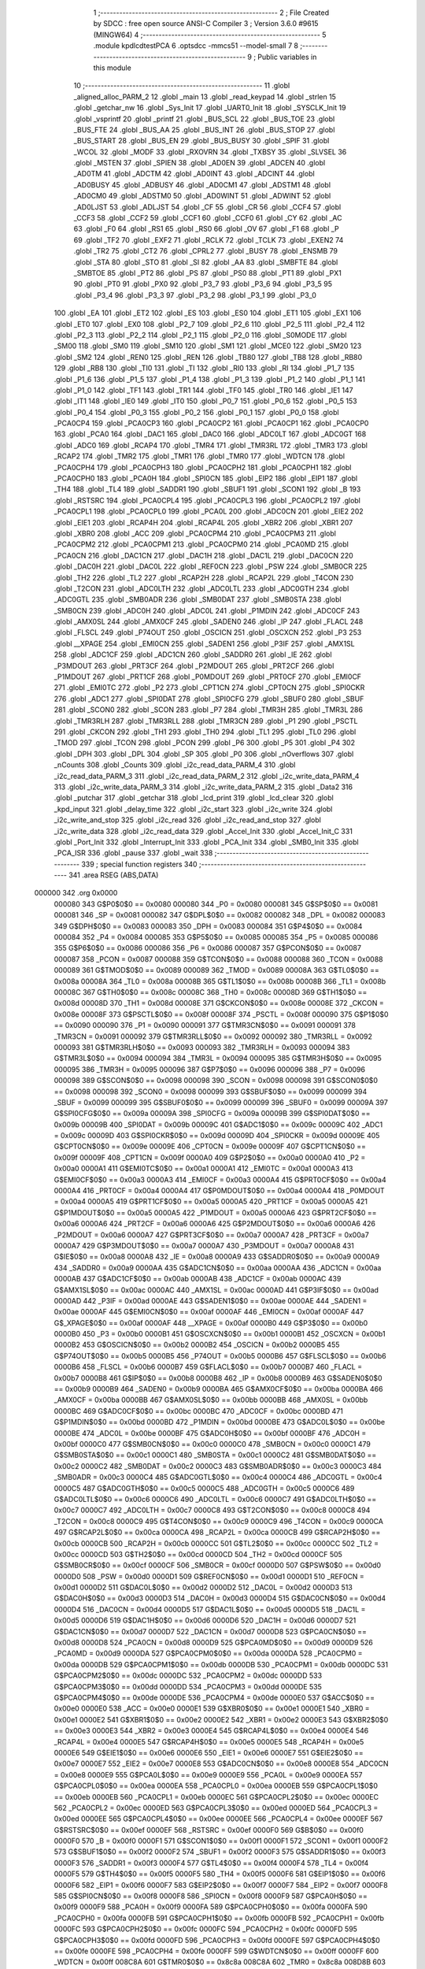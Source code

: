                                       1 ;--------------------------------------------------------
                                      2 ; File Created by SDCC : free open source ANSI-C Compiler
                                      3 ; Version 3.6.0 #9615 (MINGW64)
                                      4 ;--------------------------------------------------------
                                      5 	.module kpdlcdtestPCA
                                      6 	.optsdcc -mmcs51 --model-small
                                      7 	
                                      8 ;--------------------------------------------------------
                                      9 ; Public variables in this module
                                     10 ;--------------------------------------------------------
                                     11 	.globl _aligned_alloc_PARM_2
                                     12 	.globl _main
                                     13 	.globl _read_keypad
                                     14 	.globl _strlen
                                     15 	.globl _getchar_nw
                                     16 	.globl _Sys_Init
                                     17 	.globl _UART0_Init
                                     18 	.globl _SYSCLK_Init
                                     19 	.globl _vsprintf
                                     20 	.globl _printf
                                     21 	.globl _BUS_SCL
                                     22 	.globl _BUS_TOE
                                     23 	.globl _BUS_FTE
                                     24 	.globl _BUS_AA
                                     25 	.globl _BUS_INT
                                     26 	.globl _BUS_STOP
                                     27 	.globl _BUS_START
                                     28 	.globl _BUS_EN
                                     29 	.globl _BUS_BUSY
                                     30 	.globl _SPIF
                                     31 	.globl _WCOL
                                     32 	.globl _MODF
                                     33 	.globl _RXOVRN
                                     34 	.globl _TXBSY
                                     35 	.globl _SLVSEL
                                     36 	.globl _MSTEN
                                     37 	.globl _SPIEN
                                     38 	.globl _AD0EN
                                     39 	.globl _ADCEN
                                     40 	.globl _AD0TM
                                     41 	.globl _ADCTM
                                     42 	.globl _AD0INT
                                     43 	.globl _ADCINT
                                     44 	.globl _AD0BUSY
                                     45 	.globl _ADBUSY
                                     46 	.globl _AD0CM1
                                     47 	.globl _ADSTM1
                                     48 	.globl _AD0CM0
                                     49 	.globl _ADSTM0
                                     50 	.globl _AD0WINT
                                     51 	.globl _ADWINT
                                     52 	.globl _AD0LJST
                                     53 	.globl _ADLJST
                                     54 	.globl _CF
                                     55 	.globl _CR
                                     56 	.globl _CCF4
                                     57 	.globl _CCF3
                                     58 	.globl _CCF2
                                     59 	.globl _CCF1
                                     60 	.globl _CCF0
                                     61 	.globl _CY
                                     62 	.globl _AC
                                     63 	.globl _F0
                                     64 	.globl _RS1
                                     65 	.globl _RS0
                                     66 	.globl _OV
                                     67 	.globl _F1
                                     68 	.globl _P
                                     69 	.globl _TF2
                                     70 	.globl _EXF2
                                     71 	.globl _RCLK
                                     72 	.globl _TCLK
                                     73 	.globl _EXEN2
                                     74 	.globl _TR2
                                     75 	.globl _CT2
                                     76 	.globl _CPRL2
                                     77 	.globl _BUSY
                                     78 	.globl _ENSMB
                                     79 	.globl _STA
                                     80 	.globl _STO
                                     81 	.globl _SI
                                     82 	.globl _AA
                                     83 	.globl _SMBFTE
                                     84 	.globl _SMBTOE
                                     85 	.globl _PT2
                                     86 	.globl _PS
                                     87 	.globl _PS0
                                     88 	.globl _PT1
                                     89 	.globl _PX1
                                     90 	.globl _PT0
                                     91 	.globl _PX0
                                     92 	.globl _P3_7
                                     93 	.globl _P3_6
                                     94 	.globl _P3_5
                                     95 	.globl _P3_4
                                     96 	.globl _P3_3
                                     97 	.globl _P3_2
                                     98 	.globl _P3_1
                                     99 	.globl _P3_0
                                    100 	.globl _EA
                                    101 	.globl _ET2
                                    102 	.globl _ES
                                    103 	.globl _ES0
                                    104 	.globl _ET1
                                    105 	.globl _EX1
                                    106 	.globl _ET0
                                    107 	.globl _EX0
                                    108 	.globl _P2_7
                                    109 	.globl _P2_6
                                    110 	.globl _P2_5
                                    111 	.globl _P2_4
                                    112 	.globl _P2_3
                                    113 	.globl _P2_2
                                    114 	.globl _P2_1
                                    115 	.globl _P2_0
                                    116 	.globl _S0MODE
                                    117 	.globl _SM00
                                    118 	.globl _SM0
                                    119 	.globl _SM10
                                    120 	.globl _SM1
                                    121 	.globl _MCE0
                                    122 	.globl _SM20
                                    123 	.globl _SM2
                                    124 	.globl _REN0
                                    125 	.globl _REN
                                    126 	.globl _TB80
                                    127 	.globl _TB8
                                    128 	.globl _RB80
                                    129 	.globl _RB8
                                    130 	.globl _TI0
                                    131 	.globl _TI
                                    132 	.globl _RI0
                                    133 	.globl _RI
                                    134 	.globl _P1_7
                                    135 	.globl _P1_6
                                    136 	.globl _P1_5
                                    137 	.globl _P1_4
                                    138 	.globl _P1_3
                                    139 	.globl _P1_2
                                    140 	.globl _P1_1
                                    141 	.globl _P1_0
                                    142 	.globl _TF1
                                    143 	.globl _TR1
                                    144 	.globl _TF0
                                    145 	.globl _TR0
                                    146 	.globl _IE1
                                    147 	.globl _IT1
                                    148 	.globl _IE0
                                    149 	.globl _IT0
                                    150 	.globl _P0_7
                                    151 	.globl _P0_6
                                    152 	.globl _P0_5
                                    153 	.globl _P0_4
                                    154 	.globl _P0_3
                                    155 	.globl _P0_2
                                    156 	.globl _P0_1
                                    157 	.globl _P0_0
                                    158 	.globl _PCA0CP4
                                    159 	.globl _PCA0CP3
                                    160 	.globl _PCA0CP2
                                    161 	.globl _PCA0CP1
                                    162 	.globl _PCA0CP0
                                    163 	.globl _PCA0
                                    164 	.globl _DAC1
                                    165 	.globl _DAC0
                                    166 	.globl _ADC0LT
                                    167 	.globl _ADC0GT
                                    168 	.globl _ADC0
                                    169 	.globl _RCAP4
                                    170 	.globl _TMR4
                                    171 	.globl _TMR3RL
                                    172 	.globl _TMR3
                                    173 	.globl _RCAP2
                                    174 	.globl _TMR2
                                    175 	.globl _TMR1
                                    176 	.globl _TMR0
                                    177 	.globl _WDTCN
                                    178 	.globl _PCA0CPH4
                                    179 	.globl _PCA0CPH3
                                    180 	.globl _PCA0CPH2
                                    181 	.globl _PCA0CPH1
                                    182 	.globl _PCA0CPH0
                                    183 	.globl _PCA0H
                                    184 	.globl _SPI0CN
                                    185 	.globl _EIP2
                                    186 	.globl _EIP1
                                    187 	.globl _TH4
                                    188 	.globl _TL4
                                    189 	.globl _SADDR1
                                    190 	.globl _SBUF1
                                    191 	.globl _SCON1
                                    192 	.globl _B
                                    193 	.globl _RSTSRC
                                    194 	.globl _PCA0CPL4
                                    195 	.globl _PCA0CPL3
                                    196 	.globl _PCA0CPL2
                                    197 	.globl _PCA0CPL1
                                    198 	.globl _PCA0CPL0
                                    199 	.globl _PCA0L
                                    200 	.globl _ADC0CN
                                    201 	.globl _EIE2
                                    202 	.globl _EIE1
                                    203 	.globl _RCAP4H
                                    204 	.globl _RCAP4L
                                    205 	.globl _XBR2
                                    206 	.globl _XBR1
                                    207 	.globl _XBR0
                                    208 	.globl _ACC
                                    209 	.globl _PCA0CPM4
                                    210 	.globl _PCA0CPM3
                                    211 	.globl _PCA0CPM2
                                    212 	.globl _PCA0CPM1
                                    213 	.globl _PCA0CPM0
                                    214 	.globl _PCA0MD
                                    215 	.globl _PCA0CN
                                    216 	.globl _DAC1CN
                                    217 	.globl _DAC1H
                                    218 	.globl _DAC1L
                                    219 	.globl _DAC0CN
                                    220 	.globl _DAC0H
                                    221 	.globl _DAC0L
                                    222 	.globl _REF0CN
                                    223 	.globl _PSW
                                    224 	.globl _SMB0CR
                                    225 	.globl _TH2
                                    226 	.globl _TL2
                                    227 	.globl _RCAP2H
                                    228 	.globl _RCAP2L
                                    229 	.globl _T4CON
                                    230 	.globl _T2CON
                                    231 	.globl _ADC0LTH
                                    232 	.globl _ADC0LTL
                                    233 	.globl _ADC0GTH
                                    234 	.globl _ADC0GTL
                                    235 	.globl _SMB0ADR
                                    236 	.globl _SMB0DAT
                                    237 	.globl _SMB0STA
                                    238 	.globl _SMB0CN
                                    239 	.globl _ADC0H
                                    240 	.globl _ADC0L
                                    241 	.globl _P1MDIN
                                    242 	.globl _ADC0CF
                                    243 	.globl _AMX0SL
                                    244 	.globl _AMX0CF
                                    245 	.globl _SADEN0
                                    246 	.globl _IP
                                    247 	.globl _FLACL
                                    248 	.globl _FLSCL
                                    249 	.globl _P74OUT
                                    250 	.globl _OSCICN
                                    251 	.globl _OSCXCN
                                    252 	.globl _P3
                                    253 	.globl __XPAGE
                                    254 	.globl _EMI0CN
                                    255 	.globl _SADEN1
                                    256 	.globl _P3IF
                                    257 	.globl _AMX1SL
                                    258 	.globl _ADC1CF
                                    259 	.globl _ADC1CN
                                    260 	.globl _SADDR0
                                    261 	.globl _IE
                                    262 	.globl _P3MDOUT
                                    263 	.globl _PRT3CF
                                    264 	.globl _P2MDOUT
                                    265 	.globl _PRT2CF
                                    266 	.globl _P1MDOUT
                                    267 	.globl _PRT1CF
                                    268 	.globl _P0MDOUT
                                    269 	.globl _PRT0CF
                                    270 	.globl _EMI0CF
                                    271 	.globl _EMI0TC
                                    272 	.globl _P2
                                    273 	.globl _CPT1CN
                                    274 	.globl _CPT0CN
                                    275 	.globl _SPI0CKR
                                    276 	.globl _ADC1
                                    277 	.globl _SPI0DAT
                                    278 	.globl _SPI0CFG
                                    279 	.globl _SBUF0
                                    280 	.globl _SBUF
                                    281 	.globl _SCON0
                                    282 	.globl _SCON
                                    283 	.globl _P7
                                    284 	.globl _TMR3H
                                    285 	.globl _TMR3L
                                    286 	.globl _TMR3RLH
                                    287 	.globl _TMR3RLL
                                    288 	.globl _TMR3CN
                                    289 	.globl _P1
                                    290 	.globl _PSCTL
                                    291 	.globl _CKCON
                                    292 	.globl _TH1
                                    293 	.globl _TH0
                                    294 	.globl _TL1
                                    295 	.globl _TL0
                                    296 	.globl _TMOD
                                    297 	.globl _TCON
                                    298 	.globl _PCON
                                    299 	.globl _P6
                                    300 	.globl _P5
                                    301 	.globl _P4
                                    302 	.globl _DPH
                                    303 	.globl _DPL
                                    304 	.globl _SP
                                    305 	.globl _P0
                                    306 	.globl _nOverflows
                                    307 	.globl _nCounts
                                    308 	.globl _Counts
                                    309 	.globl _i2c_read_data_PARM_4
                                    310 	.globl _i2c_read_data_PARM_3
                                    311 	.globl _i2c_read_data_PARM_2
                                    312 	.globl _i2c_write_data_PARM_4
                                    313 	.globl _i2c_write_data_PARM_3
                                    314 	.globl _i2c_write_data_PARM_2
                                    315 	.globl _Data2
                                    316 	.globl _putchar
                                    317 	.globl _getchar
                                    318 	.globl _lcd_print
                                    319 	.globl _lcd_clear
                                    320 	.globl _kpd_input
                                    321 	.globl _delay_time
                                    322 	.globl _i2c_start
                                    323 	.globl _i2c_write
                                    324 	.globl _i2c_write_and_stop
                                    325 	.globl _i2c_read
                                    326 	.globl _i2c_read_and_stop
                                    327 	.globl _i2c_write_data
                                    328 	.globl _i2c_read_data
                                    329 	.globl _Accel_Init
                                    330 	.globl _Accel_Init_C
                                    331 	.globl _Port_Init
                                    332 	.globl _Interrupt_Init
                                    333 	.globl _PCA_Init
                                    334 	.globl _SMB0_Init
                                    335 	.globl _PCA_ISR
                                    336 	.globl _pause
                                    337 	.globl _wait
                                    338 ;--------------------------------------------------------
                                    339 ; special function registers
                                    340 ;--------------------------------------------------------
                                    341 	.area RSEG    (ABS,DATA)
      000000                        342 	.org 0x0000
                           000080   343 G$P0$0$0 == 0x0080
                           000080   344 _P0	=	0x0080
                           000081   345 G$SP$0$0 == 0x0081
                           000081   346 _SP	=	0x0081
                           000082   347 G$DPL$0$0 == 0x0082
                           000082   348 _DPL	=	0x0082
                           000083   349 G$DPH$0$0 == 0x0083
                           000083   350 _DPH	=	0x0083
                           000084   351 G$P4$0$0 == 0x0084
                           000084   352 _P4	=	0x0084
                           000085   353 G$P5$0$0 == 0x0085
                           000085   354 _P5	=	0x0085
                           000086   355 G$P6$0$0 == 0x0086
                           000086   356 _P6	=	0x0086
                           000087   357 G$PCON$0$0 == 0x0087
                           000087   358 _PCON	=	0x0087
                           000088   359 G$TCON$0$0 == 0x0088
                           000088   360 _TCON	=	0x0088
                           000089   361 G$TMOD$0$0 == 0x0089
                           000089   362 _TMOD	=	0x0089
                           00008A   363 G$TL0$0$0 == 0x008a
                           00008A   364 _TL0	=	0x008a
                           00008B   365 G$TL1$0$0 == 0x008b
                           00008B   366 _TL1	=	0x008b
                           00008C   367 G$TH0$0$0 == 0x008c
                           00008C   368 _TH0	=	0x008c
                           00008D   369 G$TH1$0$0 == 0x008d
                           00008D   370 _TH1	=	0x008d
                           00008E   371 G$CKCON$0$0 == 0x008e
                           00008E   372 _CKCON	=	0x008e
                           00008F   373 G$PSCTL$0$0 == 0x008f
                           00008F   374 _PSCTL	=	0x008f
                           000090   375 G$P1$0$0 == 0x0090
                           000090   376 _P1	=	0x0090
                           000091   377 G$TMR3CN$0$0 == 0x0091
                           000091   378 _TMR3CN	=	0x0091
                           000092   379 G$TMR3RLL$0$0 == 0x0092
                           000092   380 _TMR3RLL	=	0x0092
                           000093   381 G$TMR3RLH$0$0 == 0x0093
                           000093   382 _TMR3RLH	=	0x0093
                           000094   383 G$TMR3L$0$0 == 0x0094
                           000094   384 _TMR3L	=	0x0094
                           000095   385 G$TMR3H$0$0 == 0x0095
                           000095   386 _TMR3H	=	0x0095
                           000096   387 G$P7$0$0 == 0x0096
                           000096   388 _P7	=	0x0096
                           000098   389 G$SCON$0$0 == 0x0098
                           000098   390 _SCON	=	0x0098
                           000098   391 G$SCON0$0$0 == 0x0098
                           000098   392 _SCON0	=	0x0098
                           000099   393 G$SBUF$0$0 == 0x0099
                           000099   394 _SBUF	=	0x0099
                           000099   395 G$SBUF0$0$0 == 0x0099
                           000099   396 _SBUF0	=	0x0099
                           00009A   397 G$SPI0CFG$0$0 == 0x009a
                           00009A   398 _SPI0CFG	=	0x009a
                           00009B   399 G$SPI0DAT$0$0 == 0x009b
                           00009B   400 _SPI0DAT	=	0x009b
                           00009C   401 G$ADC1$0$0 == 0x009c
                           00009C   402 _ADC1	=	0x009c
                           00009D   403 G$SPI0CKR$0$0 == 0x009d
                           00009D   404 _SPI0CKR	=	0x009d
                           00009E   405 G$CPT0CN$0$0 == 0x009e
                           00009E   406 _CPT0CN	=	0x009e
                           00009F   407 G$CPT1CN$0$0 == 0x009f
                           00009F   408 _CPT1CN	=	0x009f
                           0000A0   409 G$P2$0$0 == 0x00a0
                           0000A0   410 _P2	=	0x00a0
                           0000A1   411 G$EMI0TC$0$0 == 0x00a1
                           0000A1   412 _EMI0TC	=	0x00a1
                           0000A3   413 G$EMI0CF$0$0 == 0x00a3
                           0000A3   414 _EMI0CF	=	0x00a3
                           0000A4   415 G$PRT0CF$0$0 == 0x00a4
                           0000A4   416 _PRT0CF	=	0x00a4
                           0000A4   417 G$P0MDOUT$0$0 == 0x00a4
                           0000A4   418 _P0MDOUT	=	0x00a4
                           0000A5   419 G$PRT1CF$0$0 == 0x00a5
                           0000A5   420 _PRT1CF	=	0x00a5
                           0000A5   421 G$P1MDOUT$0$0 == 0x00a5
                           0000A5   422 _P1MDOUT	=	0x00a5
                           0000A6   423 G$PRT2CF$0$0 == 0x00a6
                           0000A6   424 _PRT2CF	=	0x00a6
                           0000A6   425 G$P2MDOUT$0$0 == 0x00a6
                           0000A6   426 _P2MDOUT	=	0x00a6
                           0000A7   427 G$PRT3CF$0$0 == 0x00a7
                           0000A7   428 _PRT3CF	=	0x00a7
                           0000A7   429 G$P3MDOUT$0$0 == 0x00a7
                           0000A7   430 _P3MDOUT	=	0x00a7
                           0000A8   431 G$IE$0$0 == 0x00a8
                           0000A8   432 _IE	=	0x00a8
                           0000A9   433 G$SADDR0$0$0 == 0x00a9
                           0000A9   434 _SADDR0	=	0x00a9
                           0000AA   435 G$ADC1CN$0$0 == 0x00aa
                           0000AA   436 _ADC1CN	=	0x00aa
                           0000AB   437 G$ADC1CF$0$0 == 0x00ab
                           0000AB   438 _ADC1CF	=	0x00ab
                           0000AC   439 G$AMX1SL$0$0 == 0x00ac
                           0000AC   440 _AMX1SL	=	0x00ac
                           0000AD   441 G$P3IF$0$0 == 0x00ad
                           0000AD   442 _P3IF	=	0x00ad
                           0000AE   443 G$SADEN1$0$0 == 0x00ae
                           0000AE   444 _SADEN1	=	0x00ae
                           0000AF   445 G$EMI0CN$0$0 == 0x00af
                           0000AF   446 _EMI0CN	=	0x00af
                           0000AF   447 G$_XPAGE$0$0 == 0x00af
                           0000AF   448 __XPAGE	=	0x00af
                           0000B0   449 G$P3$0$0 == 0x00b0
                           0000B0   450 _P3	=	0x00b0
                           0000B1   451 G$OSCXCN$0$0 == 0x00b1
                           0000B1   452 _OSCXCN	=	0x00b1
                           0000B2   453 G$OSCICN$0$0 == 0x00b2
                           0000B2   454 _OSCICN	=	0x00b2
                           0000B5   455 G$P74OUT$0$0 == 0x00b5
                           0000B5   456 _P74OUT	=	0x00b5
                           0000B6   457 G$FLSCL$0$0 == 0x00b6
                           0000B6   458 _FLSCL	=	0x00b6
                           0000B7   459 G$FLACL$0$0 == 0x00b7
                           0000B7   460 _FLACL	=	0x00b7
                           0000B8   461 G$IP$0$0 == 0x00b8
                           0000B8   462 _IP	=	0x00b8
                           0000B9   463 G$SADEN0$0$0 == 0x00b9
                           0000B9   464 _SADEN0	=	0x00b9
                           0000BA   465 G$AMX0CF$0$0 == 0x00ba
                           0000BA   466 _AMX0CF	=	0x00ba
                           0000BB   467 G$AMX0SL$0$0 == 0x00bb
                           0000BB   468 _AMX0SL	=	0x00bb
                           0000BC   469 G$ADC0CF$0$0 == 0x00bc
                           0000BC   470 _ADC0CF	=	0x00bc
                           0000BD   471 G$P1MDIN$0$0 == 0x00bd
                           0000BD   472 _P1MDIN	=	0x00bd
                           0000BE   473 G$ADC0L$0$0 == 0x00be
                           0000BE   474 _ADC0L	=	0x00be
                           0000BF   475 G$ADC0H$0$0 == 0x00bf
                           0000BF   476 _ADC0H	=	0x00bf
                           0000C0   477 G$SMB0CN$0$0 == 0x00c0
                           0000C0   478 _SMB0CN	=	0x00c0
                           0000C1   479 G$SMB0STA$0$0 == 0x00c1
                           0000C1   480 _SMB0STA	=	0x00c1
                           0000C2   481 G$SMB0DAT$0$0 == 0x00c2
                           0000C2   482 _SMB0DAT	=	0x00c2
                           0000C3   483 G$SMB0ADR$0$0 == 0x00c3
                           0000C3   484 _SMB0ADR	=	0x00c3
                           0000C4   485 G$ADC0GTL$0$0 == 0x00c4
                           0000C4   486 _ADC0GTL	=	0x00c4
                           0000C5   487 G$ADC0GTH$0$0 == 0x00c5
                           0000C5   488 _ADC0GTH	=	0x00c5
                           0000C6   489 G$ADC0LTL$0$0 == 0x00c6
                           0000C6   490 _ADC0LTL	=	0x00c6
                           0000C7   491 G$ADC0LTH$0$0 == 0x00c7
                           0000C7   492 _ADC0LTH	=	0x00c7
                           0000C8   493 G$T2CON$0$0 == 0x00c8
                           0000C8   494 _T2CON	=	0x00c8
                           0000C9   495 G$T4CON$0$0 == 0x00c9
                           0000C9   496 _T4CON	=	0x00c9
                           0000CA   497 G$RCAP2L$0$0 == 0x00ca
                           0000CA   498 _RCAP2L	=	0x00ca
                           0000CB   499 G$RCAP2H$0$0 == 0x00cb
                           0000CB   500 _RCAP2H	=	0x00cb
                           0000CC   501 G$TL2$0$0 == 0x00cc
                           0000CC   502 _TL2	=	0x00cc
                           0000CD   503 G$TH2$0$0 == 0x00cd
                           0000CD   504 _TH2	=	0x00cd
                           0000CF   505 G$SMB0CR$0$0 == 0x00cf
                           0000CF   506 _SMB0CR	=	0x00cf
                           0000D0   507 G$PSW$0$0 == 0x00d0
                           0000D0   508 _PSW	=	0x00d0
                           0000D1   509 G$REF0CN$0$0 == 0x00d1
                           0000D1   510 _REF0CN	=	0x00d1
                           0000D2   511 G$DAC0L$0$0 == 0x00d2
                           0000D2   512 _DAC0L	=	0x00d2
                           0000D3   513 G$DAC0H$0$0 == 0x00d3
                           0000D3   514 _DAC0H	=	0x00d3
                           0000D4   515 G$DAC0CN$0$0 == 0x00d4
                           0000D4   516 _DAC0CN	=	0x00d4
                           0000D5   517 G$DAC1L$0$0 == 0x00d5
                           0000D5   518 _DAC1L	=	0x00d5
                           0000D6   519 G$DAC1H$0$0 == 0x00d6
                           0000D6   520 _DAC1H	=	0x00d6
                           0000D7   521 G$DAC1CN$0$0 == 0x00d7
                           0000D7   522 _DAC1CN	=	0x00d7
                           0000D8   523 G$PCA0CN$0$0 == 0x00d8
                           0000D8   524 _PCA0CN	=	0x00d8
                           0000D9   525 G$PCA0MD$0$0 == 0x00d9
                           0000D9   526 _PCA0MD	=	0x00d9
                           0000DA   527 G$PCA0CPM0$0$0 == 0x00da
                           0000DA   528 _PCA0CPM0	=	0x00da
                           0000DB   529 G$PCA0CPM1$0$0 == 0x00db
                           0000DB   530 _PCA0CPM1	=	0x00db
                           0000DC   531 G$PCA0CPM2$0$0 == 0x00dc
                           0000DC   532 _PCA0CPM2	=	0x00dc
                           0000DD   533 G$PCA0CPM3$0$0 == 0x00dd
                           0000DD   534 _PCA0CPM3	=	0x00dd
                           0000DE   535 G$PCA0CPM4$0$0 == 0x00de
                           0000DE   536 _PCA0CPM4	=	0x00de
                           0000E0   537 G$ACC$0$0 == 0x00e0
                           0000E0   538 _ACC	=	0x00e0
                           0000E1   539 G$XBR0$0$0 == 0x00e1
                           0000E1   540 _XBR0	=	0x00e1
                           0000E2   541 G$XBR1$0$0 == 0x00e2
                           0000E2   542 _XBR1	=	0x00e2
                           0000E3   543 G$XBR2$0$0 == 0x00e3
                           0000E3   544 _XBR2	=	0x00e3
                           0000E4   545 G$RCAP4L$0$0 == 0x00e4
                           0000E4   546 _RCAP4L	=	0x00e4
                           0000E5   547 G$RCAP4H$0$0 == 0x00e5
                           0000E5   548 _RCAP4H	=	0x00e5
                           0000E6   549 G$EIE1$0$0 == 0x00e6
                           0000E6   550 _EIE1	=	0x00e6
                           0000E7   551 G$EIE2$0$0 == 0x00e7
                           0000E7   552 _EIE2	=	0x00e7
                           0000E8   553 G$ADC0CN$0$0 == 0x00e8
                           0000E8   554 _ADC0CN	=	0x00e8
                           0000E9   555 G$PCA0L$0$0 == 0x00e9
                           0000E9   556 _PCA0L	=	0x00e9
                           0000EA   557 G$PCA0CPL0$0$0 == 0x00ea
                           0000EA   558 _PCA0CPL0	=	0x00ea
                           0000EB   559 G$PCA0CPL1$0$0 == 0x00eb
                           0000EB   560 _PCA0CPL1	=	0x00eb
                           0000EC   561 G$PCA0CPL2$0$0 == 0x00ec
                           0000EC   562 _PCA0CPL2	=	0x00ec
                           0000ED   563 G$PCA0CPL3$0$0 == 0x00ed
                           0000ED   564 _PCA0CPL3	=	0x00ed
                           0000EE   565 G$PCA0CPL4$0$0 == 0x00ee
                           0000EE   566 _PCA0CPL4	=	0x00ee
                           0000EF   567 G$RSTSRC$0$0 == 0x00ef
                           0000EF   568 _RSTSRC	=	0x00ef
                           0000F0   569 G$B$0$0 == 0x00f0
                           0000F0   570 _B	=	0x00f0
                           0000F1   571 G$SCON1$0$0 == 0x00f1
                           0000F1   572 _SCON1	=	0x00f1
                           0000F2   573 G$SBUF1$0$0 == 0x00f2
                           0000F2   574 _SBUF1	=	0x00f2
                           0000F3   575 G$SADDR1$0$0 == 0x00f3
                           0000F3   576 _SADDR1	=	0x00f3
                           0000F4   577 G$TL4$0$0 == 0x00f4
                           0000F4   578 _TL4	=	0x00f4
                           0000F5   579 G$TH4$0$0 == 0x00f5
                           0000F5   580 _TH4	=	0x00f5
                           0000F6   581 G$EIP1$0$0 == 0x00f6
                           0000F6   582 _EIP1	=	0x00f6
                           0000F7   583 G$EIP2$0$0 == 0x00f7
                           0000F7   584 _EIP2	=	0x00f7
                           0000F8   585 G$SPI0CN$0$0 == 0x00f8
                           0000F8   586 _SPI0CN	=	0x00f8
                           0000F9   587 G$PCA0H$0$0 == 0x00f9
                           0000F9   588 _PCA0H	=	0x00f9
                           0000FA   589 G$PCA0CPH0$0$0 == 0x00fa
                           0000FA   590 _PCA0CPH0	=	0x00fa
                           0000FB   591 G$PCA0CPH1$0$0 == 0x00fb
                           0000FB   592 _PCA0CPH1	=	0x00fb
                           0000FC   593 G$PCA0CPH2$0$0 == 0x00fc
                           0000FC   594 _PCA0CPH2	=	0x00fc
                           0000FD   595 G$PCA0CPH3$0$0 == 0x00fd
                           0000FD   596 _PCA0CPH3	=	0x00fd
                           0000FE   597 G$PCA0CPH4$0$0 == 0x00fe
                           0000FE   598 _PCA0CPH4	=	0x00fe
                           0000FF   599 G$WDTCN$0$0 == 0x00ff
                           0000FF   600 _WDTCN	=	0x00ff
                           008C8A   601 G$TMR0$0$0 == 0x8c8a
                           008C8A   602 _TMR0	=	0x8c8a
                           008D8B   603 G$TMR1$0$0 == 0x8d8b
                           008D8B   604 _TMR1	=	0x8d8b
                           00CDCC   605 G$TMR2$0$0 == 0xcdcc
                           00CDCC   606 _TMR2	=	0xcdcc
                           00CBCA   607 G$RCAP2$0$0 == 0xcbca
                           00CBCA   608 _RCAP2	=	0xcbca
                           009594   609 G$TMR3$0$0 == 0x9594
                           009594   610 _TMR3	=	0x9594
                           009392   611 G$TMR3RL$0$0 == 0x9392
                           009392   612 _TMR3RL	=	0x9392
                           00F5F4   613 G$TMR4$0$0 == 0xf5f4
                           00F5F4   614 _TMR4	=	0xf5f4
                           00E5E4   615 G$RCAP4$0$0 == 0xe5e4
                           00E5E4   616 _RCAP4	=	0xe5e4
                           00BFBE   617 G$ADC0$0$0 == 0xbfbe
                           00BFBE   618 _ADC0	=	0xbfbe
                           00C5C4   619 G$ADC0GT$0$0 == 0xc5c4
                           00C5C4   620 _ADC0GT	=	0xc5c4
                           00C7C6   621 G$ADC0LT$0$0 == 0xc7c6
                           00C7C6   622 _ADC0LT	=	0xc7c6
                           00D3D2   623 G$DAC0$0$0 == 0xd3d2
                           00D3D2   624 _DAC0	=	0xd3d2
                           00D6D5   625 G$DAC1$0$0 == 0xd6d5
                           00D6D5   626 _DAC1	=	0xd6d5
                           00F9E9   627 G$PCA0$0$0 == 0xf9e9
                           00F9E9   628 _PCA0	=	0xf9e9
                           00FAEA   629 G$PCA0CP0$0$0 == 0xfaea
                           00FAEA   630 _PCA0CP0	=	0xfaea
                           00FBEB   631 G$PCA0CP1$0$0 == 0xfbeb
                           00FBEB   632 _PCA0CP1	=	0xfbeb
                           00FCEC   633 G$PCA0CP2$0$0 == 0xfcec
                           00FCEC   634 _PCA0CP2	=	0xfcec
                           00FDED   635 G$PCA0CP3$0$0 == 0xfded
                           00FDED   636 _PCA0CP3	=	0xfded
                           00FEEE   637 G$PCA0CP4$0$0 == 0xfeee
                           00FEEE   638 _PCA0CP4	=	0xfeee
                                    639 ;--------------------------------------------------------
                                    640 ; special function bits
                                    641 ;--------------------------------------------------------
                                    642 	.area RSEG    (ABS,DATA)
      000000                        643 	.org 0x0000
                           000080   644 G$P0_0$0$0 == 0x0080
                           000080   645 _P0_0	=	0x0080
                           000081   646 G$P0_1$0$0 == 0x0081
                           000081   647 _P0_1	=	0x0081
                           000082   648 G$P0_2$0$0 == 0x0082
                           000082   649 _P0_2	=	0x0082
                           000083   650 G$P0_3$0$0 == 0x0083
                           000083   651 _P0_3	=	0x0083
                           000084   652 G$P0_4$0$0 == 0x0084
                           000084   653 _P0_4	=	0x0084
                           000085   654 G$P0_5$0$0 == 0x0085
                           000085   655 _P0_5	=	0x0085
                           000086   656 G$P0_6$0$0 == 0x0086
                           000086   657 _P0_6	=	0x0086
                           000087   658 G$P0_7$0$0 == 0x0087
                           000087   659 _P0_7	=	0x0087
                           000088   660 G$IT0$0$0 == 0x0088
                           000088   661 _IT0	=	0x0088
                           000089   662 G$IE0$0$0 == 0x0089
                           000089   663 _IE0	=	0x0089
                           00008A   664 G$IT1$0$0 == 0x008a
                           00008A   665 _IT1	=	0x008a
                           00008B   666 G$IE1$0$0 == 0x008b
                           00008B   667 _IE1	=	0x008b
                           00008C   668 G$TR0$0$0 == 0x008c
                           00008C   669 _TR0	=	0x008c
                           00008D   670 G$TF0$0$0 == 0x008d
                           00008D   671 _TF0	=	0x008d
                           00008E   672 G$TR1$0$0 == 0x008e
                           00008E   673 _TR1	=	0x008e
                           00008F   674 G$TF1$0$0 == 0x008f
                           00008F   675 _TF1	=	0x008f
                           000090   676 G$P1_0$0$0 == 0x0090
                           000090   677 _P1_0	=	0x0090
                           000091   678 G$P1_1$0$0 == 0x0091
                           000091   679 _P1_1	=	0x0091
                           000092   680 G$P1_2$0$0 == 0x0092
                           000092   681 _P1_2	=	0x0092
                           000093   682 G$P1_3$0$0 == 0x0093
                           000093   683 _P1_3	=	0x0093
                           000094   684 G$P1_4$0$0 == 0x0094
                           000094   685 _P1_4	=	0x0094
                           000095   686 G$P1_5$0$0 == 0x0095
                           000095   687 _P1_5	=	0x0095
                           000096   688 G$P1_6$0$0 == 0x0096
                           000096   689 _P1_6	=	0x0096
                           000097   690 G$P1_7$0$0 == 0x0097
                           000097   691 _P1_7	=	0x0097
                           000098   692 G$RI$0$0 == 0x0098
                           000098   693 _RI	=	0x0098
                           000098   694 G$RI0$0$0 == 0x0098
                           000098   695 _RI0	=	0x0098
                           000099   696 G$TI$0$0 == 0x0099
                           000099   697 _TI	=	0x0099
                           000099   698 G$TI0$0$0 == 0x0099
                           000099   699 _TI0	=	0x0099
                           00009A   700 G$RB8$0$0 == 0x009a
                           00009A   701 _RB8	=	0x009a
                           00009A   702 G$RB80$0$0 == 0x009a
                           00009A   703 _RB80	=	0x009a
                           00009B   704 G$TB8$0$0 == 0x009b
                           00009B   705 _TB8	=	0x009b
                           00009B   706 G$TB80$0$0 == 0x009b
                           00009B   707 _TB80	=	0x009b
                           00009C   708 G$REN$0$0 == 0x009c
                           00009C   709 _REN	=	0x009c
                           00009C   710 G$REN0$0$0 == 0x009c
                           00009C   711 _REN0	=	0x009c
                           00009D   712 G$SM2$0$0 == 0x009d
                           00009D   713 _SM2	=	0x009d
                           00009D   714 G$SM20$0$0 == 0x009d
                           00009D   715 _SM20	=	0x009d
                           00009D   716 G$MCE0$0$0 == 0x009d
                           00009D   717 _MCE0	=	0x009d
                           00009E   718 G$SM1$0$0 == 0x009e
                           00009E   719 _SM1	=	0x009e
                           00009E   720 G$SM10$0$0 == 0x009e
                           00009E   721 _SM10	=	0x009e
                           00009F   722 G$SM0$0$0 == 0x009f
                           00009F   723 _SM0	=	0x009f
                           00009F   724 G$SM00$0$0 == 0x009f
                           00009F   725 _SM00	=	0x009f
                           00009F   726 G$S0MODE$0$0 == 0x009f
                           00009F   727 _S0MODE	=	0x009f
                           0000A0   728 G$P2_0$0$0 == 0x00a0
                           0000A0   729 _P2_0	=	0x00a0
                           0000A1   730 G$P2_1$0$0 == 0x00a1
                           0000A1   731 _P2_1	=	0x00a1
                           0000A2   732 G$P2_2$0$0 == 0x00a2
                           0000A2   733 _P2_2	=	0x00a2
                           0000A3   734 G$P2_3$0$0 == 0x00a3
                           0000A3   735 _P2_3	=	0x00a3
                           0000A4   736 G$P2_4$0$0 == 0x00a4
                           0000A4   737 _P2_4	=	0x00a4
                           0000A5   738 G$P2_5$0$0 == 0x00a5
                           0000A5   739 _P2_5	=	0x00a5
                           0000A6   740 G$P2_6$0$0 == 0x00a6
                           0000A6   741 _P2_6	=	0x00a6
                           0000A7   742 G$P2_7$0$0 == 0x00a7
                           0000A7   743 _P2_7	=	0x00a7
                           0000A8   744 G$EX0$0$0 == 0x00a8
                           0000A8   745 _EX0	=	0x00a8
                           0000A9   746 G$ET0$0$0 == 0x00a9
                           0000A9   747 _ET0	=	0x00a9
                           0000AA   748 G$EX1$0$0 == 0x00aa
                           0000AA   749 _EX1	=	0x00aa
                           0000AB   750 G$ET1$0$0 == 0x00ab
                           0000AB   751 _ET1	=	0x00ab
                           0000AC   752 G$ES0$0$0 == 0x00ac
                           0000AC   753 _ES0	=	0x00ac
                           0000AC   754 G$ES$0$0 == 0x00ac
                           0000AC   755 _ES	=	0x00ac
                           0000AD   756 G$ET2$0$0 == 0x00ad
                           0000AD   757 _ET2	=	0x00ad
                           0000AF   758 G$EA$0$0 == 0x00af
                           0000AF   759 _EA	=	0x00af
                           0000B0   760 G$P3_0$0$0 == 0x00b0
                           0000B0   761 _P3_0	=	0x00b0
                           0000B1   762 G$P3_1$0$0 == 0x00b1
                           0000B1   763 _P3_1	=	0x00b1
                           0000B2   764 G$P3_2$0$0 == 0x00b2
                           0000B2   765 _P3_2	=	0x00b2
                           0000B3   766 G$P3_3$0$0 == 0x00b3
                           0000B3   767 _P3_3	=	0x00b3
                           0000B4   768 G$P3_4$0$0 == 0x00b4
                           0000B4   769 _P3_4	=	0x00b4
                           0000B5   770 G$P3_5$0$0 == 0x00b5
                           0000B5   771 _P3_5	=	0x00b5
                           0000B6   772 G$P3_6$0$0 == 0x00b6
                           0000B6   773 _P3_6	=	0x00b6
                           0000B7   774 G$P3_7$0$0 == 0x00b7
                           0000B7   775 _P3_7	=	0x00b7
                           0000B8   776 G$PX0$0$0 == 0x00b8
                           0000B8   777 _PX0	=	0x00b8
                           0000B9   778 G$PT0$0$0 == 0x00b9
                           0000B9   779 _PT0	=	0x00b9
                           0000BA   780 G$PX1$0$0 == 0x00ba
                           0000BA   781 _PX1	=	0x00ba
                           0000BB   782 G$PT1$0$0 == 0x00bb
                           0000BB   783 _PT1	=	0x00bb
                           0000BC   784 G$PS0$0$0 == 0x00bc
                           0000BC   785 _PS0	=	0x00bc
                           0000BC   786 G$PS$0$0 == 0x00bc
                           0000BC   787 _PS	=	0x00bc
                           0000BD   788 G$PT2$0$0 == 0x00bd
                           0000BD   789 _PT2	=	0x00bd
                           0000C0   790 G$SMBTOE$0$0 == 0x00c0
                           0000C0   791 _SMBTOE	=	0x00c0
                           0000C1   792 G$SMBFTE$0$0 == 0x00c1
                           0000C1   793 _SMBFTE	=	0x00c1
                           0000C2   794 G$AA$0$0 == 0x00c2
                           0000C2   795 _AA	=	0x00c2
                           0000C3   796 G$SI$0$0 == 0x00c3
                           0000C3   797 _SI	=	0x00c3
                           0000C4   798 G$STO$0$0 == 0x00c4
                           0000C4   799 _STO	=	0x00c4
                           0000C5   800 G$STA$0$0 == 0x00c5
                           0000C5   801 _STA	=	0x00c5
                           0000C6   802 G$ENSMB$0$0 == 0x00c6
                           0000C6   803 _ENSMB	=	0x00c6
                           0000C7   804 G$BUSY$0$0 == 0x00c7
                           0000C7   805 _BUSY	=	0x00c7
                           0000C8   806 G$CPRL2$0$0 == 0x00c8
                           0000C8   807 _CPRL2	=	0x00c8
                           0000C9   808 G$CT2$0$0 == 0x00c9
                           0000C9   809 _CT2	=	0x00c9
                           0000CA   810 G$TR2$0$0 == 0x00ca
                           0000CA   811 _TR2	=	0x00ca
                           0000CB   812 G$EXEN2$0$0 == 0x00cb
                           0000CB   813 _EXEN2	=	0x00cb
                           0000CC   814 G$TCLK$0$0 == 0x00cc
                           0000CC   815 _TCLK	=	0x00cc
                           0000CD   816 G$RCLK$0$0 == 0x00cd
                           0000CD   817 _RCLK	=	0x00cd
                           0000CE   818 G$EXF2$0$0 == 0x00ce
                           0000CE   819 _EXF2	=	0x00ce
                           0000CF   820 G$TF2$0$0 == 0x00cf
                           0000CF   821 _TF2	=	0x00cf
                           0000D0   822 G$P$0$0 == 0x00d0
                           0000D0   823 _P	=	0x00d0
                           0000D1   824 G$F1$0$0 == 0x00d1
                           0000D1   825 _F1	=	0x00d1
                           0000D2   826 G$OV$0$0 == 0x00d2
                           0000D2   827 _OV	=	0x00d2
                           0000D3   828 G$RS0$0$0 == 0x00d3
                           0000D3   829 _RS0	=	0x00d3
                           0000D4   830 G$RS1$0$0 == 0x00d4
                           0000D4   831 _RS1	=	0x00d4
                           0000D5   832 G$F0$0$0 == 0x00d5
                           0000D5   833 _F0	=	0x00d5
                           0000D6   834 G$AC$0$0 == 0x00d6
                           0000D6   835 _AC	=	0x00d6
                           0000D7   836 G$CY$0$0 == 0x00d7
                           0000D7   837 _CY	=	0x00d7
                           0000D8   838 G$CCF0$0$0 == 0x00d8
                           0000D8   839 _CCF0	=	0x00d8
                           0000D9   840 G$CCF1$0$0 == 0x00d9
                           0000D9   841 _CCF1	=	0x00d9
                           0000DA   842 G$CCF2$0$0 == 0x00da
                           0000DA   843 _CCF2	=	0x00da
                           0000DB   844 G$CCF3$0$0 == 0x00db
                           0000DB   845 _CCF3	=	0x00db
                           0000DC   846 G$CCF4$0$0 == 0x00dc
                           0000DC   847 _CCF4	=	0x00dc
                           0000DE   848 G$CR$0$0 == 0x00de
                           0000DE   849 _CR	=	0x00de
                           0000DF   850 G$CF$0$0 == 0x00df
                           0000DF   851 _CF	=	0x00df
                           0000E8   852 G$ADLJST$0$0 == 0x00e8
                           0000E8   853 _ADLJST	=	0x00e8
                           0000E8   854 G$AD0LJST$0$0 == 0x00e8
                           0000E8   855 _AD0LJST	=	0x00e8
                           0000E9   856 G$ADWINT$0$0 == 0x00e9
                           0000E9   857 _ADWINT	=	0x00e9
                           0000E9   858 G$AD0WINT$0$0 == 0x00e9
                           0000E9   859 _AD0WINT	=	0x00e9
                           0000EA   860 G$ADSTM0$0$0 == 0x00ea
                           0000EA   861 _ADSTM0	=	0x00ea
                           0000EA   862 G$AD0CM0$0$0 == 0x00ea
                           0000EA   863 _AD0CM0	=	0x00ea
                           0000EB   864 G$ADSTM1$0$0 == 0x00eb
                           0000EB   865 _ADSTM1	=	0x00eb
                           0000EB   866 G$AD0CM1$0$0 == 0x00eb
                           0000EB   867 _AD0CM1	=	0x00eb
                           0000EC   868 G$ADBUSY$0$0 == 0x00ec
                           0000EC   869 _ADBUSY	=	0x00ec
                           0000EC   870 G$AD0BUSY$0$0 == 0x00ec
                           0000EC   871 _AD0BUSY	=	0x00ec
                           0000ED   872 G$ADCINT$0$0 == 0x00ed
                           0000ED   873 _ADCINT	=	0x00ed
                           0000ED   874 G$AD0INT$0$0 == 0x00ed
                           0000ED   875 _AD0INT	=	0x00ed
                           0000EE   876 G$ADCTM$0$0 == 0x00ee
                           0000EE   877 _ADCTM	=	0x00ee
                           0000EE   878 G$AD0TM$0$0 == 0x00ee
                           0000EE   879 _AD0TM	=	0x00ee
                           0000EF   880 G$ADCEN$0$0 == 0x00ef
                           0000EF   881 _ADCEN	=	0x00ef
                           0000EF   882 G$AD0EN$0$0 == 0x00ef
                           0000EF   883 _AD0EN	=	0x00ef
                           0000F8   884 G$SPIEN$0$0 == 0x00f8
                           0000F8   885 _SPIEN	=	0x00f8
                           0000F9   886 G$MSTEN$0$0 == 0x00f9
                           0000F9   887 _MSTEN	=	0x00f9
                           0000FA   888 G$SLVSEL$0$0 == 0x00fa
                           0000FA   889 _SLVSEL	=	0x00fa
                           0000FB   890 G$TXBSY$0$0 == 0x00fb
                           0000FB   891 _TXBSY	=	0x00fb
                           0000FC   892 G$RXOVRN$0$0 == 0x00fc
                           0000FC   893 _RXOVRN	=	0x00fc
                           0000FD   894 G$MODF$0$0 == 0x00fd
                           0000FD   895 _MODF	=	0x00fd
                           0000FE   896 G$WCOL$0$0 == 0x00fe
                           0000FE   897 _WCOL	=	0x00fe
                           0000FF   898 G$SPIF$0$0 == 0x00ff
                           0000FF   899 _SPIF	=	0x00ff
                           0000C7   900 G$BUS_BUSY$0$0 == 0x00c7
                           0000C7   901 _BUS_BUSY	=	0x00c7
                           0000C6   902 G$BUS_EN$0$0 == 0x00c6
                           0000C6   903 _BUS_EN	=	0x00c6
                           0000C5   904 G$BUS_START$0$0 == 0x00c5
                           0000C5   905 _BUS_START	=	0x00c5
                           0000C4   906 G$BUS_STOP$0$0 == 0x00c4
                           0000C4   907 _BUS_STOP	=	0x00c4
                           0000C3   908 G$BUS_INT$0$0 == 0x00c3
                           0000C3   909 _BUS_INT	=	0x00c3
                           0000C2   910 G$BUS_AA$0$0 == 0x00c2
                           0000C2   911 _BUS_AA	=	0x00c2
                           0000C1   912 G$BUS_FTE$0$0 == 0x00c1
                           0000C1   913 _BUS_FTE	=	0x00c1
                           0000C0   914 G$BUS_TOE$0$0 == 0x00c0
                           0000C0   915 _BUS_TOE	=	0x00c0
                           000083   916 G$BUS_SCL$0$0 == 0x0083
                           000083   917 _BUS_SCL	=	0x0083
                                    918 ;--------------------------------------------------------
                                    919 ; overlayable register banks
                                    920 ;--------------------------------------------------------
                                    921 	.area REG_BANK_0	(REL,OVR,DATA)
      000000                        922 	.ds 8
                                    923 ;--------------------------------------------------------
                                    924 ; internal ram data
                                    925 ;--------------------------------------------------------
                                    926 	.area DSEG    (DATA)
                           000000   927 G$Data2$0$0==.
      000008                        928 _Data2::
      000008                        929 	.ds 3
                           000003   930 LkpdlcdtestPCA.lcd_clear$NumBytes$1$85==.
      00000B                        931 _lcd_clear_NumBytes_1_85:
      00000B                        932 	.ds 1
                           000004   933 LkpdlcdtestPCA.lcd_clear$Cmd$1$85==.
      00000C                        934 _lcd_clear_Cmd_1_85:
      00000C                        935 	.ds 2
                           000006   936 LkpdlcdtestPCA.read_keypad$Data$1$86==.
      00000E                        937 _read_keypad_Data_1_86:
      00000E                        938 	.ds 2
                           000008   939 LkpdlcdtestPCA.i2c_write_data$start_reg$1$105==.
      000010                        940 _i2c_write_data_PARM_2:
      000010                        941 	.ds 1
                           000009   942 LkpdlcdtestPCA.i2c_write_data$buffer$1$105==.
      000011                        943 _i2c_write_data_PARM_3:
      000011                        944 	.ds 3
                           00000C   945 LkpdlcdtestPCA.i2c_write_data$num_bytes$1$105==.
      000014                        946 _i2c_write_data_PARM_4:
      000014                        947 	.ds 1
                           00000D   948 LkpdlcdtestPCA.i2c_read_data$start_reg$1$107==.
      000015                        949 _i2c_read_data_PARM_2:
      000015                        950 	.ds 1
                           00000E   951 LkpdlcdtestPCA.i2c_read_data$buffer$1$107==.
      000016                        952 _i2c_read_data_PARM_3:
      000016                        953 	.ds 3
                           000011   954 LkpdlcdtestPCA.i2c_read_data$num_bytes$1$107==.
      000019                        955 _i2c_read_data_PARM_4:
      000019                        956 	.ds 1
                           000012   957 G$Counts$0$0==.
      00001A                        958 _Counts::
      00001A                        959 	.ds 2
                           000014   960 G$nCounts$0$0==.
      00001C                        961 _nCounts::
      00001C                        962 	.ds 2
                           000016   963 G$nOverflows$0$0==.
      00001E                        964 _nOverflows::
      00001E                        965 	.ds 2
                                    966 ;--------------------------------------------------------
                                    967 ; overlayable items in internal ram 
                                    968 ;--------------------------------------------------------
                                    969 	.area	OSEG    (OVR,DATA)
                           000000   970 LkpdlcdtestPCA.aligned_alloc$size$1$26==.
      000045                        971 _aligned_alloc_PARM_2:
      000045                        972 	.ds 2
                                    973 	.area	OSEG    (OVR,DATA)
                                    974 	.area	OSEG    (OVR,DATA)
                                    975 	.area	OSEG    (OVR,DATA)
                                    976 	.area	OSEG    (OVR,DATA)
                                    977 	.area	OSEG    (OVR,DATA)
                                    978 	.area	OSEG    (OVR,DATA)
                                    979 ;--------------------------------------------------------
                                    980 ; Stack segment in internal ram 
                                    981 ;--------------------------------------------------------
                                    982 	.area	SSEG
      000051                        983 __start__stack:
      000051                        984 	.ds	1
                                    985 
                                    986 ;--------------------------------------------------------
                                    987 ; indirectly addressable internal ram data
                                    988 ;--------------------------------------------------------
                                    989 	.area ISEG    (DATA)
                                    990 ;--------------------------------------------------------
                                    991 ; absolute internal ram data
                                    992 ;--------------------------------------------------------
                                    993 	.area IABS    (ABS,DATA)
                                    994 	.area IABS    (ABS,DATA)
                                    995 ;--------------------------------------------------------
                                    996 ; bit data
                                    997 ;--------------------------------------------------------
                                    998 	.area BSEG    (BIT)
                                    999 ;--------------------------------------------------------
                                   1000 ; paged external ram data
                                   1001 ;--------------------------------------------------------
                                   1002 	.area PSEG    (PAG,XDATA)
                                   1003 ;--------------------------------------------------------
                                   1004 ; external ram data
                                   1005 ;--------------------------------------------------------
                                   1006 	.area XSEG    (XDATA)
                           000000  1007 LkpdlcdtestPCA.lcd_print$text$1$81==.
      000001                       1008 _lcd_print_text_1_81:
      000001                       1009 	.ds 80
                                   1010 ;--------------------------------------------------------
                                   1011 ; absolute external ram data
                                   1012 ;--------------------------------------------------------
                                   1013 	.area XABS    (ABS,XDATA)
                                   1014 ;--------------------------------------------------------
                                   1015 ; external initialized ram data
                                   1016 ;--------------------------------------------------------
                                   1017 	.area XISEG   (XDATA)
                                   1018 	.area HOME    (CODE)
                                   1019 	.area GSINIT0 (CODE)
                                   1020 	.area GSINIT1 (CODE)
                                   1021 	.area GSINIT2 (CODE)
                                   1022 	.area GSINIT3 (CODE)
                                   1023 	.area GSINIT4 (CODE)
                                   1024 	.area GSINIT5 (CODE)
                                   1025 	.area GSINIT  (CODE)
                                   1026 	.area GSFINAL (CODE)
                                   1027 	.area CSEG    (CODE)
                                   1028 ;--------------------------------------------------------
                                   1029 ; interrupt vector 
                                   1030 ;--------------------------------------------------------
                                   1031 	.area HOME    (CODE)
      000000                       1032 __interrupt_vect:
      000000 02 00 51         [24] 1033 	ljmp	__sdcc_gsinit_startup
      000003 32               [24] 1034 	reti
      000004                       1035 	.ds	7
      00000B 32               [24] 1036 	reti
      00000C                       1037 	.ds	7
      000013 32               [24] 1038 	reti
      000014                       1039 	.ds	7
      00001B 32               [24] 1040 	reti
      00001C                       1041 	.ds	7
      000023 32               [24] 1042 	reti
      000024                       1043 	.ds	7
      00002B 32               [24] 1044 	reti
      00002C                       1045 	.ds	7
      000033 32               [24] 1046 	reti
      000034                       1047 	.ds	7
      00003B 32               [24] 1048 	reti
      00003C                       1049 	.ds	7
      000043 32               [24] 1050 	reti
      000044                       1051 	.ds	7
      00004B 02 06 78         [24] 1052 	ljmp	_PCA_ISR
                                   1053 ;--------------------------------------------------------
                                   1054 ; global & static initialisations
                                   1055 ;--------------------------------------------------------
                                   1056 	.area HOME    (CODE)
                                   1057 	.area GSINIT  (CODE)
                                   1058 	.area GSFINAL (CODE)
                                   1059 	.area GSINIT  (CODE)
                                   1060 	.globl __sdcc_gsinit_startup
                                   1061 	.globl __sdcc_program_startup
                                   1062 	.globl __start__stack
                                   1063 	.globl __mcs51_genXINIT
                                   1064 	.globl __mcs51_genXRAMCLEAR
                                   1065 	.globl __mcs51_genRAMCLEAR
                                   1066 	.area GSFINAL (CODE)
      0000AA 02 00 4E         [24] 1067 	ljmp	__sdcc_program_startup
                                   1068 ;--------------------------------------------------------
                                   1069 ; Home
                                   1070 ;--------------------------------------------------------
                                   1071 	.area HOME    (CODE)
                                   1072 	.area HOME    (CODE)
      00004E                       1073 __sdcc_program_startup:
      00004E 02 05 AF         [24] 1074 	ljmp	_main
                                   1075 ;	return from main will return to caller
                                   1076 ;--------------------------------------------------------
                                   1077 ; code
                                   1078 ;--------------------------------------------------------
                                   1079 	.area CSEG    (CODE)
                                   1080 ;------------------------------------------------------------
                                   1081 ;Allocation info for local variables in function 'SYSCLK_Init'
                                   1082 ;------------------------------------------------------------
                                   1083 ;i                         Allocated to registers r6 r7 
                                   1084 ;------------------------------------------------------------
                           000000  1085 	G$SYSCLK_Init$0$0 ==.
                           000000  1086 	C$c8051_SDCC.h$42$0$0 ==.
                                   1087 ;	C:/Program Files/SDCC/bin/../include/mcs51/c8051_SDCC.h:42: void SYSCLK_Init(void)
                                   1088 ;	-----------------------------------------
                                   1089 ;	 function SYSCLK_Init
                                   1090 ;	-----------------------------------------
      0000AD                       1091 _SYSCLK_Init:
                           000007  1092 	ar7 = 0x07
                           000006  1093 	ar6 = 0x06
                           000005  1094 	ar5 = 0x05
                           000004  1095 	ar4 = 0x04
                           000003  1096 	ar3 = 0x03
                           000002  1097 	ar2 = 0x02
                           000001  1098 	ar1 = 0x01
                           000000  1099 	ar0 = 0x00
                           000000  1100 	C$c8051_SDCC.h$46$1$35 ==.
                                   1101 ;	C:/Program Files/SDCC/bin/../include/mcs51/c8051_SDCC.h:46: OSCXCN = 0x67;                      // start external oscillator with
      0000AD 75 B1 67         [24] 1102 	mov	_OSCXCN,#0x67
                           000003  1103 	C$c8051_SDCC.h$49$1$35 ==.
                                   1104 ;	C:/Program Files/SDCC/bin/../include/mcs51/c8051_SDCC.h:49: for (i=0; i < 256; i++);            // wait for oscillator to start
      0000B0 7E 00            [12] 1105 	mov	r6,#0x00
      0000B2 7F 01            [12] 1106 	mov	r7,#0x01
      0000B4                       1107 00107$:
      0000B4 EE               [12] 1108 	mov	a,r6
      0000B5 24 FF            [12] 1109 	add	a,#0xff
      0000B7 FC               [12] 1110 	mov	r4,a
      0000B8 EF               [12] 1111 	mov	a,r7
      0000B9 34 FF            [12] 1112 	addc	a,#0xff
      0000BB FD               [12] 1113 	mov	r5,a
      0000BC 8C 06            [24] 1114 	mov	ar6,r4
      0000BE 8D 07            [24] 1115 	mov	ar7,r5
      0000C0 EC               [12] 1116 	mov	a,r4
      0000C1 4D               [12] 1117 	orl	a,r5
      0000C2 70 F0            [24] 1118 	jnz	00107$
                           000017  1119 	C$c8051_SDCC.h$51$1$35 ==.
                                   1120 ;	C:/Program Files/SDCC/bin/../include/mcs51/c8051_SDCC.h:51: while (!(OSCXCN & 0x80));           // Wait for crystal osc. to settle
      0000C4                       1121 00102$:
      0000C4 E5 B1            [12] 1122 	mov	a,_OSCXCN
      0000C6 30 E7 FB         [24] 1123 	jnb	acc.7,00102$
                           00001C  1124 	C$c8051_SDCC.h$53$1$35 ==.
                                   1125 ;	C:/Program Files/SDCC/bin/../include/mcs51/c8051_SDCC.h:53: OSCICN = 0x88;                      // select external oscillator as SYSCLK
      0000C9 75 B2 88         [24] 1126 	mov	_OSCICN,#0x88
                           00001F  1127 	C$c8051_SDCC.h$56$1$35 ==.
                           00001F  1128 	XG$SYSCLK_Init$0$0 ==.
      0000CC 22               [24] 1129 	ret
                                   1130 ;------------------------------------------------------------
                                   1131 ;Allocation info for local variables in function 'UART0_Init'
                                   1132 ;------------------------------------------------------------
                           000020  1133 	G$UART0_Init$0$0 ==.
                           000020  1134 	C$c8051_SDCC.h$64$1$35 ==.
                                   1135 ;	C:/Program Files/SDCC/bin/../include/mcs51/c8051_SDCC.h:64: void UART0_Init(void)
                                   1136 ;	-----------------------------------------
                                   1137 ;	 function UART0_Init
                                   1138 ;	-----------------------------------------
      0000CD                       1139 _UART0_Init:
                           000020  1140 	C$c8051_SDCC.h$66$1$37 ==.
                                   1141 ;	C:/Program Files/SDCC/bin/../include/mcs51/c8051_SDCC.h:66: SCON0  = 0x50;                      // SCON0: mode 1, 8-bit UART, enable RX
      0000CD 75 98 50         [24] 1142 	mov	_SCON0,#0x50
                           000023  1143 	C$c8051_SDCC.h$67$1$37 ==.
                                   1144 ;	C:/Program Files/SDCC/bin/../include/mcs51/c8051_SDCC.h:67: TMOD   = 0x20;                      // TMOD: timer 1, mode 2, 8-bit reload
      0000D0 75 89 20         [24] 1145 	mov	_TMOD,#0x20
                           000026  1146 	C$c8051_SDCC.h$68$1$37 ==.
                                   1147 ;	C:/Program Files/SDCC/bin/../include/mcs51/c8051_SDCC.h:68: TH1    = 0xFF&-(SYSCLK/BAUDRATE/16);     // set Timer1 reload value for baudrate
      0000D3 75 8D DC         [24] 1148 	mov	_TH1,#0xdc
                           000029  1149 	C$c8051_SDCC.h$69$1$37 ==.
                                   1150 ;	C:/Program Files/SDCC/bin/../include/mcs51/c8051_SDCC.h:69: TR1    = 1;                         // start Timer1
      0000D6 D2 8E            [12] 1151 	setb	_TR1
                           00002B  1152 	C$c8051_SDCC.h$70$1$37 ==.
                                   1153 ;	C:/Program Files/SDCC/bin/../include/mcs51/c8051_SDCC.h:70: CKCON |= 0x10;                      // Timer1 uses SYSCLK as time base
      0000D8 43 8E 10         [24] 1154 	orl	_CKCON,#0x10
                           00002E  1155 	C$c8051_SDCC.h$71$1$37 ==.
                                   1156 ;	C:/Program Files/SDCC/bin/../include/mcs51/c8051_SDCC.h:71: PCON  |= 0x80;                      // SMOD00 = 1 (disable baud rate 
      0000DB 43 87 80         [24] 1157 	orl	_PCON,#0x80
                           000031  1158 	C$c8051_SDCC.h$73$1$37 ==.
                                   1159 ;	C:/Program Files/SDCC/bin/../include/mcs51/c8051_SDCC.h:73: TI0    = 1;                         // Indicate TX0 ready
      0000DE D2 99            [12] 1160 	setb	_TI0
                           000033  1161 	C$c8051_SDCC.h$74$1$37 ==.
                                   1162 ;	C:/Program Files/SDCC/bin/../include/mcs51/c8051_SDCC.h:74: P0MDOUT |= 0x01;                    // Set TX0 to push/pull
      0000E0 43 A4 01         [24] 1163 	orl	_P0MDOUT,#0x01
                           000036  1164 	C$c8051_SDCC.h$75$1$37 ==.
                           000036  1165 	XG$UART0_Init$0$0 ==.
      0000E3 22               [24] 1166 	ret
                                   1167 ;------------------------------------------------------------
                                   1168 ;Allocation info for local variables in function 'Sys_Init'
                                   1169 ;------------------------------------------------------------
                           000037  1170 	G$Sys_Init$0$0 ==.
                           000037  1171 	C$c8051_SDCC.h$83$1$37 ==.
                                   1172 ;	C:/Program Files/SDCC/bin/../include/mcs51/c8051_SDCC.h:83: void Sys_Init(void)
                                   1173 ;	-----------------------------------------
                                   1174 ;	 function Sys_Init
                                   1175 ;	-----------------------------------------
      0000E4                       1176 _Sys_Init:
                           000037  1177 	C$c8051_SDCC.h$85$1$39 ==.
                                   1178 ;	C:/Program Files/SDCC/bin/../include/mcs51/c8051_SDCC.h:85: WDTCN = 0xde;			// disable watchdog timer
      0000E4 75 FF DE         [24] 1179 	mov	_WDTCN,#0xde
                           00003A  1180 	C$c8051_SDCC.h$86$1$39 ==.
                                   1181 ;	C:/Program Files/SDCC/bin/../include/mcs51/c8051_SDCC.h:86: WDTCN = 0xad;
      0000E7 75 FF AD         [24] 1182 	mov	_WDTCN,#0xad
                           00003D  1183 	C$c8051_SDCC.h$88$1$39 ==.
                                   1184 ;	C:/Program Files/SDCC/bin/../include/mcs51/c8051_SDCC.h:88: SYSCLK_Init();			// initialize oscillator
      0000EA 12 00 AD         [24] 1185 	lcall	_SYSCLK_Init
                           000040  1186 	C$c8051_SDCC.h$89$1$39 ==.
                                   1187 ;	C:/Program Files/SDCC/bin/../include/mcs51/c8051_SDCC.h:89: UART0_Init();			// initialize UART0
      0000ED 12 00 CD         [24] 1188 	lcall	_UART0_Init
                           000043  1189 	C$c8051_SDCC.h$91$1$39 ==.
                                   1190 ;	C:/Program Files/SDCC/bin/../include/mcs51/c8051_SDCC.h:91: XBR0 |= 0x04;
      0000F0 43 E1 04         [24] 1191 	orl	_XBR0,#0x04
                           000046  1192 	C$c8051_SDCC.h$92$1$39 ==.
                                   1193 ;	C:/Program Files/SDCC/bin/../include/mcs51/c8051_SDCC.h:92: XBR2 |= 0x40;                    	// Enable crossbar and weak pull-ups
      0000F3 43 E3 40         [24] 1194 	orl	_XBR2,#0x40
                           000049  1195 	C$c8051_SDCC.h$93$1$39 ==.
                           000049  1196 	XG$Sys_Init$0$0 ==.
      0000F6 22               [24] 1197 	ret
                                   1198 ;------------------------------------------------------------
                                   1199 ;Allocation info for local variables in function 'putchar'
                                   1200 ;------------------------------------------------------------
                                   1201 ;c                         Allocated to registers r7 
                                   1202 ;------------------------------------------------------------
                           00004A  1203 	G$putchar$0$0 ==.
                           00004A  1204 	C$c8051_SDCC.h$98$1$39 ==.
                                   1205 ;	C:/Program Files/SDCC/bin/../include/mcs51/c8051_SDCC.h:98: void putchar(char c)
                                   1206 ;	-----------------------------------------
                                   1207 ;	 function putchar
                                   1208 ;	-----------------------------------------
      0000F7                       1209 _putchar:
      0000F7 AF 82            [24] 1210 	mov	r7,dpl
                           00004C  1211 	C$c8051_SDCC.h$100$1$41 ==.
                                   1212 ;	C:/Program Files/SDCC/bin/../include/mcs51/c8051_SDCC.h:100: while (!TI0); 
      0000F9                       1213 00101$:
                           00004C  1214 	C$c8051_SDCC.h$101$1$41 ==.
                                   1215 ;	C:/Program Files/SDCC/bin/../include/mcs51/c8051_SDCC.h:101: TI0 = 0;
      0000F9 10 99 02         [24] 1216 	jbc	_TI0,00112$
      0000FC 80 FB            [24] 1217 	sjmp	00101$
      0000FE                       1218 00112$:
                           000051  1219 	C$c8051_SDCC.h$102$1$41 ==.
                                   1220 ;	C:/Program Files/SDCC/bin/../include/mcs51/c8051_SDCC.h:102: SBUF0 = c;
      0000FE 8F 99            [24] 1221 	mov	_SBUF0,r7
                           000053  1222 	C$c8051_SDCC.h$103$1$41 ==.
                           000053  1223 	XG$putchar$0$0 ==.
      000100 22               [24] 1224 	ret
                                   1225 ;------------------------------------------------------------
                                   1226 ;Allocation info for local variables in function 'getchar'
                                   1227 ;------------------------------------------------------------
                                   1228 ;c                         Allocated to registers 
                                   1229 ;------------------------------------------------------------
                           000054  1230 	G$getchar$0$0 ==.
                           000054  1231 	C$c8051_SDCC.h$108$1$41 ==.
                                   1232 ;	C:/Program Files/SDCC/bin/../include/mcs51/c8051_SDCC.h:108: char getchar(void)
                                   1233 ;	-----------------------------------------
                                   1234 ;	 function getchar
                                   1235 ;	-----------------------------------------
      000101                       1236 _getchar:
                           000054  1237 	C$c8051_SDCC.h$111$1$43 ==.
                                   1238 ;	C:/Program Files/SDCC/bin/../include/mcs51/c8051_SDCC.h:111: while (!RI0);
      000101                       1239 00101$:
                           000054  1240 	C$c8051_SDCC.h$112$1$43 ==.
                                   1241 ;	C:/Program Files/SDCC/bin/../include/mcs51/c8051_SDCC.h:112: RI0 = 0;
      000101 10 98 02         [24] 1242 	jbc	_RI0,00112$
      000104 80 FB            [24] 1243 	sjmp	00101$
      000106                       1244 00112$:
                           000059  1245 	C$c8051_SDCC.h$113$1$43 ==.
                                   1246 ;	C:/Program Files/SDCC/bin/../include/mcs51/c8051_SDCC.h:113: c = SBUF0;
      000106 85 99 82         [24] 1247 	mov	dpl,_SBUF0
                           00005C  1248 	C$c8051_SDCC.h$114$1$43 ==.
                                   1249 ;	C:/Program Files/SDCC/bin/../include/mcs51/c8051_SDCC.h:114: putchar(c);                          // echo to terminal
      000109 12 00 F7         [24] 1250 	lcall	_putchar
                           00005F  1251 	C$c8051_SDCC.h$115$1$43 ==.
                                   1252 ;	C:/Program Files/SDCC/bin/../include/mcs51/c8051_SDCC.h:115: return SBUF0;
      00010C 85 99 82         [24] 1253 	mov	dpl,_SBUF0
                           000062  1254 	C$c8051_SDCC.h$116$1$43 ==.
                           000062  1255 	XG$getchar$0$0 ==.
      00010F 22               [24] 1256 	ret
                                   1257 ;------------------------------------------------------------
                                   1258 ;Allocation info for local variables in function 'getchar_nw'
                                   1259 ;------------------------------------------------------------
                                   1260 ;c                         Allocated to registers 
                                   1261 ;------------------------------------------------------------
                           000063  1262 	G$getchar_nw$0$0 ==.
                           000063  1263 	C$c8051_SDCC.h$121$1$43 ==.
                                   1264 ;	C:/Program Files/SDCC/bin/../include/mcs51/c8051_SDCC.h:121: char getchar_nw(void)
                                   1265 ;	-----------------------------------------
                                   1266 ;	 function getchar_nw
                                   1267 ;	-----------------------------------------
      000110                       1268 _getchar_nw:
                           000063  1269 	C$c8051_SDCC.h$124$1$45 ==.
                                   1270 ;	C:/Program Files/SDCC/bin/../include/mcs51/c8051_SDCC.h:124: if (!RI0) return 0xFF;
      000110 20 98 05         [24] 1271 	jb	_RI0,00102$
      000113 75 82 FF         [24] 1272 	mov	dpl,#0xff
      000116 80 0B            [24] 1273 	sjmp	00104$
      000118                       1274 00102$:
                           00006B  1275 	C$c8051_SDCC.h$127$2$46 ==.
                                   1276 ;	C:/Program Files/SDCC/bin/../include/mcs51/c8051_SDCC.h:127: RI0 = 0;
      000118 C2 98            [12] 1277 	clr	_RI0
                           00006D  1278 	C$c8051_SDCC.h$128$2$46 ==.
                                   1279 ;	C:/Program Files/SDCC/bin/../include/mcs51/c8051_SDCC.h:128: c = SBUF0;
      00011A 85 99 82         [24] 1280 	mov	dpl,_SBUF0
                           000070  1281 	C$c8051_SDCC.h$129$2$46 ==.
                                   1282 ;	C:/Program Files/SDCC/bin/../include/mcs51/c8051_SDCC.h:129: putchar(c);                          // echo to terminal
      00011D 12 00 F7         [24] 1283 	lcall	_putchar
                           000073  1284 	C$c8051_SDCC.h$130$2$46 ==.
                                   1285 ;	C:/Program Files/SDCC/bin/../include/mcs51/c8051_SDCC.h:130: return SBUF0;
      000120 85 99 82         [24] 1286 	mov	dpl,_SBUF0
      000123                       1287 00104$:
                           000076  1288 	C$c8051_SDCC.h$132$1$45 ==.
                           000076  1289 	XG$getchar_nw$0$0 ==.
      000123 22               [24] 1290 	ret
                                   1291 ;------------------------------------------------------------
                                   1292 ;Allocation info for local variables in function 'lcd_print'
                                   1293 ;------------------------------------------------------------
                                   1294 ;fmt                       Allocated to stack - _bp -5
                                   1295 ;len                       Allocated to registers r6 
                                   1296 ;i                         Allocated to registers 
                                   1297 ;ap                        Allocated to registers 
                                   1298 ;text                      Allocated with name '_lcd_print_text_1_81'
                                   1299 ;------------------------------------------------------------
                           000077  1300 	G$lcd_print$0$0 ==.
                           000077  1301 	C$i2c.h$84$1$45 ==.
                                   1302 ;	C:/Program Files/SDCC/bin/../include/mcs51/i2c.h:84: void lcd_print(const char *fmt, ...)
                                   1303 ;	-----------------------------------------
                                   1304 ;	 function lcd_print
                                   1305 ;	-----------------------------------------
      000124                       1306 _lcd_print:
      000124 C0 29            [24] 1307 	push	_bp
      000126 85 81 29         [24] 1308 	mov	_bp,sp
                           00007C  1309 	C$i2c.h$90$1$81 ==.
                                   1310 ;	C:/Program Files/SDCC/bin/../include/mcs51/i2c.h:90: if ( strlen(fmt) <= 0 ) return;         //If there is no data to print, return
      000129 E5 29            [12] 1311 	mov	a,_bp
      00012B 24 FB            [12] 1312 	add	a,#0xfb
      00012D F8               [12] 1313 	mov	r0,a
      00012E 86 82            [24] 1314 	mov	dpl,@r0
      000130 08               [12] 1315 	inc	r0
      000131 86 83            [24] 1316 	mov	dph,@r0
      000133 08               [12] 1317 	inc	r0
      000134 86 F0            [24] 1318 	mov	b,@r0
      000136 12 0E 13         [24] 1319 	lcall	_strlen
      000139 E5 82            [12] 1320 	mov	a,dpl
      00013B 85 83 F0         [24] 1321 	mov	b,dph
      00013E 45 F0            [12] 1322 	orl	a,b
      000140 70 02            [24] 1323 	jnz	00102$
      000142 80 62            [24] 1324 	sjmp	00109$
      000144                       1325 00102$:
                           000097  1326 	C$i2c.h$92$2$82 ==.
                                   1327 ;	C:/Program Files/SDCC/bin/../include/mcs51/i2c.h:92: va_start(ap, fmt);
      000144 E5 29            [12] 1328 	mov	a,_bp
      000146 24 FB            [12] 1329 	add	a,#0xfb
      000148 FF               [12] 1330 	mov	r7,a
      000149 8F 25            [24] 1331 	mov	_vsprintf_PARM_3,r7
                           00009E  1332 	C$i2c.h$93$1$81 ==.
                                   1333 ;	C:/Program Files/SDCC/bin/../include/mcs51/i2c.h:93: vsprintf(text, fmt, ap);
      00014B E5 29            [12] 1334 	mov	a,_bp
      00014D 24 FB            [12] 1335 	add	a,#0xfb
      00014F F8               [12] 1336 	mov	r0,a
      000150 86 22            [24] 1337 	mov	_vsprintf_PARM_2,@r0
      000152 08               [12] 1338 	inc	r0
      000153 86 23            [24] 1339 	mov	(_vsprintf_PARM_2 + 1),@r0
      000155 08               [12] 1340 	inc	r0
      000156 86 24            [24] 1341 	mov	(_vsprintf_PARM_2 + 2),@r0
      000158 90 00 01         [24] 1342 	mov	dptr,#_lcd_print_text_1_81
      00015B 75 F0 00         [24] 1343 	mov	b,#0x00
      00015E 12 07 81         [24] 1344 	lcall	_vsprintf
                           0000B4  1345 	C$i2c.h$96$1$81 ==.
                                   1346 ;	C:/Program Files/SDCC/bin/../include/mcs51/i2c.h:96: len = strlen(text);
      000161 90 00 01         [24] 1347 	mov	dptr,#_lcd_print_text_1_81
      000164 75 F0 00         [24] 1348 	mov	b,#0x00
      000167 12 0E 13         [24] 1349 	lcall	_strlen
      00016A AE 82            [24] 1350 	mov	r6,dpl
                           0000BF  1351 	C$i2c.h$97$1$81 ==.
                                   1352 ;	C:/Program Files/SDCC/bin/../include/mcs51/i2c.h:97: for(i=0; i<len; i++)
      00016C 7F 00            [12] 1353 	mov	r7,#0x00
      00016E                       1354 00107$:
      00016E C3               [12] 1355 	clr	c
      00016F EF               [12] 1356 	mov	a,r7
      000170 9E               [12] 1357 	subb	a,r6
      000171 50 1F            [24] 1358 	jnc	00105$
                           0000C6  1359 	C$i2c.h$99$2$84 ==.
                                   1360 ;	C:/Program Files/SDCC/bin/../include/mcs51/i2c.h:99: if(text[i] == (unsigned char)'\n') text[i] = 13;
      000173 EF               [12] 1361 	mov	a,r7
      000174 24 01            [12] 1362 	add	a,#_lcd_print_text_1_81
      000176 F5 82            [12] 1363 	mov	dpl,a
      000178 E4               [12] 1364 	clr	a
      000179 34 00            [12] 1365 	addc	a,#(_lcd_print_text_1_81 >> 8)
      00017B F5 83            [12] 1366 	mov	dph,a
      00017D E0               [24] 1367 	movx	a,@dptr
      00017E FD               [12] 1368 	mov	r5,a
      00017F BD 0A 0D         [24] 1369 	cjne	r5,#0x0a,00108$
      000182 EF               [12] 1370 	mov	a,r7
      000183 24 01            [12] 1371 	add	a,#_lcd_print_text_1_81
      000185 F5 82            [12] 1372 	mov	dpl,a
      000187 E4               [12] 1373 	clr	a
      000188 34 00            [12] 1374 	addc	a,#(_lcd_print_text_1_81 >> 8)
      00018A F5 83            [12] 1375 	mov	dph,a
      00018C 74 0D            [12] 1376 	mov	a,#0x0d
      00018E F0               [24] 1377 	movx	@dptr,a
      00018F                       1378 00108$:
                           0000E2  1379 	C$i2c.h$97$1$81 ==.
                                   1380 ;	C:/Program Files/SDCC/bin/../include/mcs51/i2c.h:97: for(i=0; i<len; i++)
      00018F 0F               [12] 1381 	inc	r7
      000190 80 DC            [24] 1382 	sjmp	00107$
      000192                       1383 00105$:
                           0000E5  1384 	C$i2c.h$102$1$81 ==.
                                   1385 ;	C:/Program Files/SDCC/bin/../include/mcs51/i2c.h:102: i2c_write_data(0xC6, 0x00, text, len);
      000192 75 11 01         [24] 1386 	mov	_i2c_write_data_PARM_3,#_lcd_print_text_1_81
      000195 75 12 00         [24] 1387 	mov	(_i2c_write_data_PARM_3 + 1),#(_lcd_print_text_1_81 >> 8)
      000198 75 13 00         [24] 1388 	mov	(_i2c_write_data_PARM_3 + 2),#0x00
      00019B 75 10 00         [24] 1389 	mov	_i2c_write_data_PARM_2,#0x00
      00019E 8E 14            [24] 1390 	mov	_i2c_write_data_PARM_4,r6
      0001A0 75 82 C6         [24] 1391 	mov	dpl,#0xc6
      0001A3 12 04 35         [24] 1392 	lcall	_i2c_write_data
      0001A6                       1393 00109$:
      0001A6 D0 29            [24] 1394 	pop	_bp
                           0000FB  1395 	C$i2c.h$103$1$81 ==.
                           0000FB  1396 	XG$lcd_print$0$0 ==.
      0001A8 22               [24] 1397 	ret
                                   1398 ;------------------------------------------------------------
                                   1399 ;Allocation info for local variables in function 'lcd_clear'
                                   1400 ;------------------------------------------------------------
                                   1401 ;NumBytes                  Allocated with name '_lcd_clear_NumBytes_1_85'
                                   1402 ;Cmd                       Allocated with name '_lcd_clear_Cmd_1_85'
                                   1403 ;------------------------------------------------------------
                           0000FC  1404 	G$lcd_clear$0$0 ==.
                           0000FC  1405 	C$i2c.h$106$1$81 ==.
                                   1406 ;	C:/Program Files/SDCC/bin/../include/mcs51/i2c.h:106: void lcd_clear()
                                   1407 ;	-----------------------------------------
                                   1408 ;	 function lcd_clear
                                   1409 ;	-----------------------------------------
      0001A9                       1410 _lcd_clear:
                           0000FC  1411 	C$i2c.h$108$1$81 ==.
                                   1412 ;	C:/Program Files/SDCC/bin/../include/mcs51/i2c.h:108: unsigned char NumBytes=0, Cmd[2];
      0001A9 75 0B 00         [24] 1413 	mov	_lcd_clear_NumBytes_1_85,#0x00
                           0000FF  1414 	C$i2c.h$110$1$85 ==.
                                   1415 ;	C:/Program Files/SDCC/bin/../include/mcs51/i2c.h:110: while(NumBytes < 64) i2c_read_data(0xC6, 0x00, &NumBytes, 1);
      0001AC                       1416 00101$:
      0001AC 74 C0            [12] 1417 	mov	a,#0x100 - 0x40
      0001AE 25 0B            [12] 1418 	add	a,_lcd_clear_NumBytes_1_85
      0001B0 40 17            [24] 1419 	jc	00103$
      0001B2 75 16 0B         [24] 1420 	mov	_i2c_read_data_PARM_3,#_lcd_clear_NumBytes_1_85
      0001B5 75 17 00         [24] 1421 	mov	(_i2c_read_data_PARM_3 + 1),#0x00
      0001B8 75 18 40         [24] 1422 	mov	(_i2c_read_data_PARM_3 + 2),#0x40
      0001BB 75 15 00         [24] 1423 	mov	_i2c_read_data_PARM_2,#0x00
      0001BE 75 19 01         [24] 1424 	mov	_i2c_read_data_PARM_4,#0x01
      0001C1 75 82 C6         [24] 1425 	mov	dpl,#0xc6
      0001C4 12 04 AF         [24] 1426 	lcall	_i2c_read_data
      0001C7 80 E3            [24] 1427 	sjmp	00101$
      0001C9                       1428 00103$:
                           00011C  1429 	C$i2c.h$112$1$85 ==.
                                   1430 ;	C:/Program Files/SDCC/bin/../include/mcs51/i2c.h:112: Cmd[0] = 12;
      0001C9 75 0C 0C         [24] 1431 	mov	_lcd_clear_Cmd_1_85,#0x0c
                           00011F  1432 	C$i2c.h$113$1$85 ==.
                                   1433 ;	C:/Program Files/SDCC/bin/../include/mcs51/i2c.h:113: i2c_write_data(0xC6, 0x00, Cmd, 1);
      0001CC 75 11 0C         [24] 1434 	mov	_i2c_write_data_PARM_3,#_lcd_clear_Cmd_1_85
      0001CF 75 12 00         [24] 1435 	mov	(_i2c_write_data_PARM_3 + 1),#0x00
      0001D2 75 13 40         [24] 1436 	mov	(_i2c_write_data_PARM_3 + 2),#0x40
      0001D5 75 10 00         [24] 1437 	mov	_i2c_write_data_PARM_2,#0x00
      0001D8 75 14 01         [24] 1438 	mov	_i2c_write_data_PARM_4,#0x01
      0001DB 75 82 C6         [24] 1439 	mov	dpl,#0xc6
      0001DE 12 04 35         [24] 1440 	lcall	_i2c_write_data
                           000134  1441 	C$i2c.h$114$1$85 ==.
                           000134  1442 	XG$lcd_clear$0$0 ==.
      0001E1 22               [24] 1443 	ret
                                   1444 ;------------------------------------------------------------
                                   1445 ;Allocation info for local variables in function 'read_keypad'
                                   1446 ;------------------------------------------------------------
                                   1447 ;i                         Allocated to registers r7 
                                   1448 ;Data                      Allocated with name '_read_keypad_Data_1_86'
                                   1449 ;------------------------------------------------------------
                           000135  1450 	G$read_keypad$0$0 ==.
                           000135  1451 	C$i2c.h$117$1$85 ==.
                                   1452 ;	C:/Program Files/SDCC/bin/../include/mcs51/i2c.h:117: char read_keypad()
                                   1453 ;	-----------------------------------------
                                   1454 ;	 function read_keypad
                                   1455 ;	-----------------------------------------
      0001E2                       1456 _read_keypad:
                           000135  1457 	C$i2c.h$121$1$86 ==.
                                   1458 ;	C:/Program Files/SDCC/bin/../include/mcs51/i2c.h:121: i2c_read_data(0xC6, 0x01, Data, 2); //Read I2C data on address 192, register 1, 2 bytes of data.
      0001E2 75 16 0E         [24] 1459 	mov	_i2c_read_data_PARM_3,#_read_keypad_Data_1_86
      0001E5 75 17 00         [24] 1460 	mov	(_i2c_read_data_PARM_3 + 1),#0x00
      0001E8 75 18 40         [24] 1461 	mov	(_i2c_read_data_PARM_3 + 2),#0x40
      0001EB 75 15 01         [24] 1462 	mov	_i2c_read_data_PARM_2,#0x01
      0001EE 75 19 02         [24] 1463 	mov	_i2c_read_data_PARM_4,#0x02
      0001F1 75 82 C6         [24] 1464 	mov	dpl,#0xc6
      0001F4 12 04 AF         [24] 1465 	lcall	_i2c_read_data
                           00014A  1466 	C$i2c.h$122$1$86 ==.
                                   1467 ;	C:/Program Files/SDCC/bin/../include/mcs51/i2c.h:122: if(Data[0] == 0xFF) return 0;   //No response on bus, no display
      0001F7 74 FF            [12] 1468 	mov	a,#0xff
      0001F9 B5 0E 05         [24] 1469 	cjne	a,_read_keypad_Data_1_86,00102$
      0001FC 75 82 00         [24] 1470 	mov	dpl,#0x00
      0001FF 80 5F            [24] 1471 	sjmp	00116$
      000201                       1472 00102$:
                           000154  1473 	C$i2c.h$124$1$86 ==.
                                   1474 ;	C:/Program Files/SDCC/bin/../include/mcs51/i2c.h:124: for(i=0; i<8; i++)              //loop 8 times
      000201 7F 00            [12] 1475 	mov	r7,#0x00
      000203 8F 06            [24] 1476 	mov	ar6,r7
      000205                       1477 00114$:
                           000158  1478 	C$i2c.h$126$2$87 ==.
                                   1479 ;	C:/Program Files/SDCC/bin/../include/mcs51/i2c.h:126: if(Data[0] & (0x01 << i))   //find the ASCII value of the keypad read, if it is the current loop value
      000205 8E F0            [24] 1480 	mov	b,r6
      000207 05 F0            [12] 1481 	inc	b
      000209 7C 01            [12] 1482 	mov	r4,#0x01
      00020B 7D 00            [12] 1483 	mov	r5,#0x00
      00020D 80 06            [24] 1484 	sjmp	00145$
      00020F                       1485 00144$:
      00020F EC               [12] 1486 	mov	a,r4
      000210 2C               [12] 1487 	add	a,r4
      000211 FC               [12] 1488 	mov	r4,a
      000212 ED               [12] 1489 	mov	a,r5
      000213 33               [12] 1490 	rlc	a
      000214 FD               [12] 1491 	mov	r5,a
      000215                       1492 00145$:
      000215 D5 F0 F7         [24] 1493 	djnz	b,00144$
      000218 AA 0E            [24] 1494 	mov	r2,_read_keypad_Data_1_86
      00021A 7B 00            [12] 1495 	mov	r3,#0x00
      00021C EA               [12] 1496 	mov	a,r2
      00021D 52 04            [12] 1497 	anl	ar4,a
      00021F EB               [12] 1498 	mov	a,r3
      000220 52 05            [12] 1499 	anl	ar5,a
      000222 EC               [12] 1500 	mov	a,r4
      000223 4D               [12] 1501 	orl	a,r5
      000224 60 07            [24] 1502 	jz	00115$
                           000179  1503 	C$i2c.h$127$2$87 ==.
                                   1504 ;	C:/Program Files/SDCC/bin/../include/mcs51/i2c.h:127: return i+49;
      000226 74 31            [12] 1505 	mov	a,#0x31
      000228 2F               [12] 1506 	add	a,r7
      000229 F5 82            [12] 1507 	mov	dpl,a
      00022B 80 33            [24] 1508 	sjmp	00116$
      00022D                       1509 00115$:
                           000180  1510 	C$i2c.h$124$1$86 ==.
                                   1511 ;	C:/Program Files/SDCC/bin/../include/mcs51/i2c.h:124: for(i=0; i<8; i++)              //loop 8 times
      00022D 0E               [12] 1512 	inc	r6
      00022E 8E 07            [24] 1513 	mov	ar7,r6
      000230 BE 08 00         [24] 1514 	cjne	r6,#0x08,00147$
      000233                       1515 00147$:
      000233 40 D0            [24] 1516 	jc	00114$
                           000188  1517 	C$i2c.h$130$1$86 ==.
                                   1518 ;	C:/Program Files/SDCC/bin/../include/mcs51/i2c.h:130: if(Data[1] & 0x01) return '9';  //if the value is equal to 9 return 9.
      000235 E5 0F            [12] 1519 	mov	a,(_read_keypad_Data_1_86 + 0x0001)
      000237 30 E0 05         [24] 1520 	jnb	acc.0,00107$
      00023A 75 82 39         [24] 1521 	mov	dpl,#0x39
      00023D 80 21            [24] 1522 	sjmp	00116$
      00023F                       1523 00107$:
                           000192  1524 	C$i2c.h$132$1$86 ==.
                                   1525 ;	C:/Program Files/SDCC/bin/../include/mcs51/i2c.h:132: if(Data[1] & 0x02) return '*';  //if the value is equal to the star.
      00023F E5 0F            [12] 1526 	mov	a,(_read_keypad_Data_1_86 + 0x0001)
      000241 30 E1 05         [24] 1527 	jnb	acc.1,00109$
      000244 75 82 2A         [24] 1528 	mov	dpl,#0x2a
      000247 80 17            [24] 1529 	sjmp	00116$
      000249                       1530 00109$:
                           00019C  1531 	C$i2c.h$134$1$86 ==.
                                   1532 ;	C:/Program Files/SDCC/bin/../include/mcs51/i2c.h:134: if(Data[1] & 0x04) return '0';  //if the value is equal to the 0 key
      000249 E5 0F            [12] 1533 	mov	a,(_read_keypad_Data_1_86 + 0x0001)
      00024B 30 E2 05         [24] 1534 	jnb	acc.2,00111$
      00024E 75 82 30         [24] 1535 	mov	dpl,#0x30
      000251 80 0D            [24] 1536 	sjmp	00116$
      000253                       1537 00111$:
                           0001A6  1538 	C$i2c.h$136$1$86 ==.
                                   1539 ;	C:/Program Files/SDCC/bin/../include/mcs51/i2c.h:136: if(Data[1] & 0x08) return '#';  //if the value is equal to the pound key
      000253 E5 0F            [12] 1540 	mov	a,(_read_keypad_Data_1_86 + 0x0001)
      000255 30 E3 05         [24] 1541 	jnb	acc.3,00113$
      000258 75 82 23         [24] 1542 	mov	dpl,#0x23
      00025B 80 03            [24] 1543 	sjmp	00116$
      00025D                       1544 00113$:
                           0001B0  1545 	C$i2c.h$138$1$86 ==.
                                   1546 ;	C:/Program Files/SDCC/bin/../include/mcs51/i2c.h:138: return 0xFF;                    //else return a numerical -1 (0xFF)
      00025D 75 82 FF         [24] 1547 	mov	dpl,#0xff
      000260                       1548 00116$:
                           0001B3  1549 	C$i2c.h$139$1$86 ==.
                           0001B3  1550 	XG$read_keypad$0$0 ==.
      000260 22               [24] 1551 	ret
                                   1552 ;------------------------------------------------------------
                                   1553 ;Allocation info for local variables in function 'kpd_input'
                                   1554 ;------------------------------------------------------------
                                   1555 ;mode                      Allocated to registers r7 
                                   1556 ;sum                       Allocated to registers r5 r6 
                                   1557 ;key                       Allocated to registers r3 
                                   1558 ;i                         Allocated to registers 
                                   1559 ;------------------------------------------------------------
                           0001B4  1560 	G$kpd_input$0$0 ==.
                           0001B4  1561 	C$i2c.h$151$1$86 ==.
                                   1562 ;	C:/Program Files/SDCC/bin/../include/mcs51/i2c.h:151: unsigned int kpd_input(char mode)
                                   1563 ;	-----------------------------------------
                                   1564 ;	 function kpd_input
                                   1565 ;	-----------------------------------------
      000261                       1566 _kpd_input:
      000261 AF 82            [24] 1567 	mov	r7,dpl
                           0001B6  1568 	C$i2c.h$156$1$89 ==.
                                   1569 ;	C:/Program Files/SDCC/bin/../include/mcs51/i2c.h:156: sum = 0;
                           0001B6  1570 	C$i2c.h$159$1$89 ==.
                                   1571 ;	C:/Program Files/SDCC/bin/../include/mcs51/i2c.h:159: if(mode==0)lcd_print("\nType digits; end w/#");
      000263 E4               [12] 1572 	clr	a
      000264 FD               [12] 1573 	mov	r5,a
      000265 FE               [12] 1574 	mov	r6,a
      000266 EF               [12] 1575 	mov	a,r7
      000267 70 1D            [24] 1576 	jnz	00102$
      000269 C0 06            [24] 1577 	push	ar6
      00026B C0 05            [24] 1578 	push	ar5
      00026D 74 4B            [12] 1579 	mov	a,#___str_0
      00026F C0 E0            [24] 1580 	push	acc
      000271 74 0E            [12] 1581 	mov	a,#(___str_0 >> 8)
      000273 C0 E0            [24] 1582 	push	acc
      000275 74 80            [12] 1583 	mov	a,#0x80
      000277 C0 E0            [24] 1584 	push	acc
      000279 12 01 24         [24] 1585 	lcall	_lcd_print
      00027C 15 81            [12] 1586 	dec	sp
      00027E 15 81            [12] 1587 	dec	sp
      000280 15 81            [12] 1588 	dec	sp
      000282 D0 05            [24] 1589 	pop	ar5
      000284 D0 06            [24] 1590 	pop	ar6
      000286                       1591 00102$:
                           0001D9  1592 	C$i2c.h$161$1$89 ==.
                                   1593 ;	C:/Program Files/SDCC/bin/../include/mcs51/i2c.h:161: lcd_print("     %c%c%c%c%c",0x08,0x08,0x08,0x08,0x08);
      000286 C0 06            [24] 1594 	push	ar6
      000288 C0 05            [24] 1595 	push	ar5
      00028A 74 08            [12] 1596 	mov	a,#0x08
      00028C C0 E0            [24] 1597 	push	acc
      00028E E4               [12] 1598 	clr	a
      00028F C0 E0            [24] 1599 	push	acc
      000291 74 08            [12] 1600 	mov	a,#0x08
      000293 C0 E0            [24] 1601 	push	acc
      000295 E4               [12] 1602 	clr	a
      000296 C0 E0            [24] 1603 	push	acc
      000298 74 08            [12] 1604 	mov	a,#0x08
      00029A C0 E0            [24] 1605 	push	acc
      00029C E4               [12] 1606 	clr	a
      00029D C0 E0            [24] 1607 	push	acc
      00029F 74 08            [12] 1608 	mov	a,#0x08
      0002A1 C0 E0            [24] 1609 	push	acc
      0002A3 E4               [12] 1610 	clr	a
      0002A4 C0 E0            [24] 1611 	push	acc
      0002A6 74 08            [12] 1612 	mov	a,#0x08
      0002A8 C0 E0            [24] 1613 	push	acc
      0002AA E4               [12] 1614 	clr	a
      0002AB C0 E0            [24] 1615 	push	acc
      0002AD 74 61            [12] 1616 	mov	a,#___str_1
      0002AF C0 E0            [24] 1617 	push	acc
      0002B1 74 0E            [12] 1618 	mov	a,#(___str_1 >> 8)
      0002B3 C0 E0            [24] 1619 	push	acc
      0002B5 74 80            [12] 1620 	mov	a,#0x80
      0002B7 C0 E0            [24] 1621 	push	acc
      0002B9 12 01 24         [24] 1622 	lcall	_lcd_print
      0002BC E5 81            [12] 1623 	mov	a,sp
      0002BE 24 F3            [12] 1624 	add	a,#0xf3
      0002C0 F5 81            [12] 1625 	mov	sp,a
                           000215  1626 	C$i2c.h$163$1$89 ==.
                                   1627 ;	C:/Program Files/SDCC/bin/../include/mcs51/i2c.h:163: delay_time(500000);             //Add 20ms delay before reading i2c in loop
      0002C2 90 A1 20         [24] 1628 	mov	dptr,#0xa120
      0002C5 75 F0 07         [24] 1629 	mov	b,#0x07
      0002C8 E4               [12] 1630 	clr	a
      0002C9 12 03 D0         [24] 1631 	lcall	_delay_time
      0002CC D0 05            [24] 1632 	pop	ar5
      0002CE D0 06            [24] 1633 	pop	ar6
                           000223  1634 	C$i2c.h$167$1$89 ==.
                                   1635 ;	C:/Program Files/SDCC/bin/../include/mcs51/i2c.h:167: for(i=0; i<5; i++)
      0002D0 7F 00            [12] 1636 	mov	r7,#0x00
                           000225  1637 	C$i2c.h$169$3$92 ==.
                                   1638 ;	C:/Program Files/SDCC/bin/../include/mcs51/i2c.h:169: while(((key=read_keypad()) == 0xFF) || (key == '*'))delay_time(10000);
      0002D2                       1639 00104$:
      0002D2 C0 07            [24] 1640 	push	ar7
      0002D4 C0 06            [24] 1641 	push	ar6
      0002D6 C0 05            [24] 1642 	push	ar5
      0002D8 12 01 E2         [24] 1643 	lcall	_read_keypad
      0002DB AC 82            [24] 1644 	mov	r4,dpl
      0002DD D0 05            [24] 1645 	pop	ar5
      0002DF D0 06            [24] 1646 	pop	ar6
      0002E1 D0 07            [24] 1647 	pop	ar7
      0002E3 8C 03            [24] 1648 	mov	ar3,r4
      0002E5 BC FF 02         [24] 1649 	cjne	r4,#0xff,00146$
      0002E8 80 03            [24] 1650 	sjmp	00105$
      0002EA                       1651 00146$:
      0002EA BB 2A 17         [24] 1652 	cjne	r3,#0x2a,00106$
      0002ED                       1653 00105$:
      0002ED 90 27 10         [24] 1654 	mov	dptr,#0x2710
      0002F0 E4               [12] 1655 	clr	a
      0002F1 F5 F0            [12] 1656 	mov	b,a
      0002F3 C0 07            [24] 1657 	push	ar7
      0002F5 C0 06            [24] 1658 	push	ar6
      0002F7 C0 05            [24] 1659 	push	ar5
      0002F9 12 03 D0         [24] 1660 	lcall	_delay_time
      0002FC D0 05            [24] 1661 	pop	ar5
      0002FE D0 06            [24] 1662 	pop	ar6
      000300 D0 07            [24] 1663 	pop	ar7
      000302 80 CE            [24] 1664 	sjmp	00104$
      000304                       1665 00106$:
                           000257  1666 	C$i2c.h$170$2$90 ==.
                                   1667 ;	C:/Program Files/SDCC/bin/../include/mcs51/i2c.h:170: if(key == '#')
      000304 BB 23 2A         [24] 1668 	cjne	r3,#0x23,00114$
                           00025A  1669 	C$i2c.h$172$3$91 ==.
                                   1670 ;	C:/Program Files/SDCC/bin/../include/mcs51/i2c.h:172: while(read_keypad() == '#')delay_time(10000);
      000307                       1671 00107$:
      000307 C0 06            [24] 1672 	push	ar6
      000309 C0 05            [24] 1673 	push	ar5
      00030B 12 01 E2         [24] 1674 	lcall	_read_keypad
      00030E AC 82            [24] 1675 	mov	r4,dpl
      000310 D0 05            [24] 1676 	pop	ar5
      000312 D0 06            [24] 1677 	pop	ar6
      000314 BC 23 13         [24] 1678 	cjne	r4,#0x23,00109$
      000317 90 27 10         [24] 1679 	mov	dptr,#0x2710
      00031A E4               [12] 1680 	clr	a
      00031B F5 F0            [12] 1681 	mov	b,a
      00031D C0 06            [24] 1682 	push	ar6
      00031F C0 05            [24] 1683 	push	ar5
      000321 12 03 D0         [24] 1684 	lcall	_delay_time
      000324 D0 05            [24] 1685 	pop	ar5
      000326 D0 06            [24] 1686 	pop	ar6
      000328 80 DD            [24] 1687 	sjmp	00107$
      00032A                       1688 00109$:
                           00027D  1689 	C$i2c.h$173$3$91 ==.
                                   1690 ;	C:/Program Files/SDCC/bin/../include/mcs51/i2c.h:173: return sum;
      00032A 8D 82            [24] 1691 	mov	dpl,r5
      00032C 8E 83            [24] 1692 	mov	dph,r6
      00032E 02 03 CF         [24] 1693 	ljmp	00119$
      000331                       1694 00114$:
                           000284  1695 	C$i2c.h$177$3$92 ==.
                                   1696 ;	C:/Program Files/SDCC/bin/../include/mcs51/i2c.h:177: lcd_print("%c", key);
      000331 8B 02            [24] 1697 	mov	ar2,r3
      000333 7C 00            [12] 1698 	mov	r4,#0x00
      000335 C0 07            [24] 1699 	push	ar7
      000337 C0 06            [24] 1700 	push	ar6
      000339 C0 05            [24] 1701 	push	ar5
      00033B C0 04            [24] 1702 	push	ar4
      00033D C0 03            [24] 1703 	push	ar3
      00033F C0 02            [24] 1704 	push	ar2
      000341 C0 02            [24] 1705 	push	ar2
      000343 C0 04            [24] 1706 	push	ar4
      000345 74 71            [12] 1707 	mov	a,#___str_2
      000347 C0 E0            [24] 1708 	push	acc
      000349 74 0E            [12] 1709 	mov	a,#(___str_2 >> 8)
      00034B C0 E0            [24] 1710 	push	acc
      00034D 74 80            [12] 1711 	mov	a,#0x80
      00034F C0 E0            [24] 1712 	push	acc
      000351 12 01 24         [24] 1713 	lcall	_lcd_print
      000354 E5 81            [12] 1714 	mov	a,sp
      000356 24 FB            [12] 1715 	add	a,#0xfb
      000358 F5 81            [12] 1716 	mov	sp,a
      00035A D0 02            [24] 1717 	pop	ar2
      00035C D0 03            [24] 1718 	pop	ar3
      00035E D0 04            [24] 1719 	pop	ar4
      000360 D0 05            [24] 1720 	pop	ar5
      000362 D0 06            [24] 1721 	pop	ar6
                           0002B7  1722 	C$i2c.h$178$1$89 ==.
                                   1723 ;	C:/Program Files/SDCC/bin/../include/mcs51/i2c.h:178: sum = sum*10 + key - '0';
      000364 8D 45            [24] 1724 	mov	__mulint_PARM_2,r5
      000366 8E 46            [24] 1725 	mov	(__mulint_PARM_2 + 1),r6
      000368 90 00 0A         [24] 1726 	mov	dptr,#0x000a
      00036B C0 04            [24] 1727 	push	ar4
      00036D C0 03            [24] 1728 	push	ar3
      00036F C0 02            [24] 1729 	push	ar2
      000371 12 06 F4         [24] 1730 	lcall	__mulint
      000374 A8 82            [24] 1731 	mov	r0,dpl
      000376 A9 83            [24] 1732 	mov	r1,dph
      000378 D0 02            [24] 1733 	pop	ar2
      00037A D0 03            [24] 1734 	pop	ar3
      00037C D0 04            [24] 1735 	pop	ar4
      00037E D0 07            [24] 1736 	pop	ar7
      000380 EA               [12] 1737 	mov	a,r2
      000381 28               [12] 1738 	add	a,r0
      000382 F8               [12] 1739 	mov	r0,a
      000383 EC               [12] 1740 	mov	a,r4
      000384 39               [12] 1741 	addc	a,r1
      000385 F9               [12] 1742 	mov	r1,a
      000386 E8               [12] 1743 	mov	a,r0
      000387 24 D0            [12] 1744 	add	a,#0xd0
      000389 FD               [12] 1745 	mov	r5,a
      00038A E9               [12] 1746 	mov	a,r1
      00038B 34 FF            [12] 1747 	addc	a,#0xff
      00038D FE               [12] 1748 	mov	r6,a
                           0002E1  1749 	C$i2c.h$179$3$92 ==.
                                   1750 ;	C:/Program Files/SDCC/bin/../include/mcs51/i2c.h:179: while(read_keypad() == key)delay_time(10000); //wait for key to be released
      00038E                       1751 00110$:
      00038E C0 07            [24] 1752 	push	ar7
      000390 C0 06            [24] 1753 	push	ar6
      000392 C0 05            [24] 1754 	push	ar5
      000394 C0 03            [24] 1755 	push	ar3
      000396 12 01 E2         [24] 1756 	lcall	_read_keypad
      000399 AC 82            [24] 1757 	mov	r4,dpl
      00039B D0 03            [24] 1758 	pop	ar3
      00039D D0 05            [24] 1759 	pop	ar5
      00039F D0 06            [24] 1760 	pop	ar6
      0003A1 D0 07            [24] 1761 	pop	ar7
      0003A3 EC               [12] 1762 	mov	a,r4
      0003A4 B5 03 1B         [24] 1763 	cjne	a,ar3,00118$
      0003A7 90 27 10         [24] 1764 	mov	dptr,#0x2710
      0003AA E4               [12] 1765 	clr	a
      0003AB F5 F0            [12] 1766 	mov	b,a
      0003AD C0 07            [24] 1767 	push	ar7
      0003AF C0 06            [24] 1768 	push	ar6
      0003B1 C0 05            [24] 1769 	push	ar5
      0003B3 C0 03            [24] 1770 	push	ar3
      0003B5 12 03 D0         [24] 1771 	lcall	_delay_time
      0003B8 D0 03            [24] 1772 	pop	ar3
      0003BA D0 05            [24] 1773 	pop	ar5
      0003BC D0 06            [24] 1774 	pop	ar6
      0003BE D0 07            [24] 1775 	pop	ar7
      0003C0 80 CC            [24] 1776 	sjmp	00110$
      0003C2                       1777 00118$:
                           000315  1778 	C$i2c.h$167$1$89 ==.
                                   1779 ;	C:/Program Files/SDCC/bin/../include/mcs51/i2c.h:167: for(i=0; i<5; i++)
      0003C2 0F               [12] 1780 	inc	r7
      0003C3 BF 05 00         [24] 1781 	cjne	r7,#0x05,00155$
      0003C6                       1782 00155$:
      0003C6 50 03            [24] 1783 	jnc	00156$
      0003C8 02 02 D2         [24] 1784 	ljmp	00104$
      0003CB                       1785 00156$:
                           00031E  1786 	C$i2c.h$182$1$89 ==.
                                   1787 ;	C:/Program Files/SDCC/bin/../include/mcs51/i2c.h:182: return sum;
      0003CB 8D 82            [24] 1788 	mov	dpl,r5
      0003CD 8E 83            [24] 1789 	mov	dph,r6
      0003CF                       1790 00119$:
                           000322  1791 	C$i2c.h$183$1$89 ==.
                           000322  1792 	XG$kpd_input$0$0 ==.
      0003CF 22               [24] 1793 	ret
                                   1794 ;------------------------------------------------------------
                                   1795 ;Allocation info for local variables in function 'delay_time'
                                   1796 ;------------------------------------------------------------
                                   1797 ;time_end                  Allocated to registers r4 r5 r6 r7 
                                   1798 ;index                     Allocated to registers 
                                   1799 ;------------------------------------------------------------
                           000323  1800 	G$delay_time$0$0 ==.
                           000323  1801 	C$i2c.h$192$1$89 ==.
                                   1802 ;	C:/Program Files/SDCC/bin/../include/mcs51/i2c.h:192: void delay_time (unsigned long time_end)
                                   1803 ;	-----------------------------------------
                                   1804 ;	 function delay_time
                                   1805 ;	-----------------------------------------
      0003D0                       1806 _delay_time:
      0003D0 AC 82            [24] 1807 	mov	r4,dpl
      0003D2 AD 83            [24] 1808 	mov	r5,dph
      0003D4 AE F0            [24] 1809 	mov	r6,b
      0003D6 FF               [12] 1810 	mov	r7,a
                           00032A  1811 	C$i2c.h$196$1$94 ==.
                                   1812 ;	C:/Program Files/SDCC/bin/../include/mcs51/i2c.h:196: for (index = 0; index < time_end; index++); //for loop delay
      0003D7 78 00            [12] 1813 	mov	r0,#0x00
      0003D9 79 00            [12] 1814 	mov	r1,#0x00
      0003DB 7A 00            [12] 1815 	mov	r2,#0x00
      0003DD 7B 00            [12] 1816 	mov	r3,#0x00
      0003DF                       1817 00103$:
      0003DF C3               [12] 1818 	clr	c
      0003E0 E8               [12] 1819 	mov	a,r0
      0003E1 9C               [12] 1820 	subb	a,r4
      0003E2 E9               [12] 1821 	mov	a,r1
      0003E3 9D               [12] 1822 	subb	a,r5
      0003E4 EA               [12] 1823 	mov	a,r2
      0003E5 9E               [12] 1824 	subb	a,r6
      0003E6 EB               [12] 1825 	mov	a,r3
      0003E7 9F               [12] 1826 	subb	a,r7
      0003E8 50 0F            [24] 1827 	jnc	00105$
      0003EA 08               [12] 1828 	inc	r0
      0003EB B8 00 09         [24] 1829 	cjne	r0,#0x00,00115$
      0003EE 09               [12] 1830 	inc	r1
      0003EF B9 00 05         [24] 1831 	cjne	r1,#0x00,00115$
      0003F2 0A               [12] 1832 	inc	r2
      0003F3 BA 00 E9         [24] 1833 	cjne	r2,#0x00,00103$
      0003F6 0B               [12] 1834 	inc	r3
      0003F7                       1835 00115$:
      0003F7 80 E6            [24] 1836 	sjmp	00103$
      0003F9                       1837 00105$:
                           00034C  1838 	C$i2c.h$197$1$94 ==.
                           00034C  1839 	XG$delay_time$0$0 ==.
      0003F9 22               [24] 1840 	ret
                                   1841 ;------------------------------------------------------------
                                   1842 ;Allocation info for local variables in function 'i2c_start'
                                   1843 ;------------------------------------------------------------
                           00034D  1844 	G$i2c_start$0$0 ==.
                           00034D  1845 	C$i2c.h$200$1$94 ==.
                                   1846 ;	C:/Program Files/SDCC/bin/../include/mcs51/i2c.h:200: void i2c_start(void)
                                   1847 ;	-----------------------------------------
                                   1848 ;	 function i2c_start
                                   1849 ;	-----------------------------------------
      0003FA                       1850 _i2c_start:
                           00034D  1851 	C$i2c.h$202$1$96 ==.
                                   1852 ;	C:/Program Files/SDCC/bin/../include/mcs51/i2c.h:202: while(BUSY);                //Wait until SMBus0 is free
      0003FA                       1853 00101$:
      0003FA 20 C7 FD         [24] 1854 	jb	_BUSY,00101$
                           000350  1855 	C$i2c.h$203$1$96 ==.
                                   1856 ;	C:/Program Files/SDCC/bin/../include/mcs51/i2c.h:203: STA = 1;                    //Set Start Bit
      0003FD D2 C5            [12] 1857 	setb	_STA
                           000352  1858 	C$i2c.h$204$1$96 ==.
                                   1859 ;	C:/Program Files/SDCC/bin/../include/mcs51/i2c.h:204: while(!SI);                 //Wait until start sent
      0003FF                       1860 00104$:
      0003FF 30 C3 FD         [24] 1861 	jnb	_SI,00104$
                           000355  1862 	C$i2c.h$205$1$96 ==.
                                   1863 ;	C:/Program Files/SDCC/bin/../include/mcs51/i2c.h:205: STA = 0;                    //Clear start bit
      000402 C2 C5            [12] 1864 	clr	_STA
                           000357  1865 	C$i2c.h$206$1$96 ==.
                                   1866 ;	C:/Program Files/SDCC/bin/../include/mcs51/i2c.h:206: SI = 0;                     //Clear SI
      000404 C2 C3            [12] 1867 	clr	_SI
                           000359  1868 	C$i2c.h$207$1$96 ==.
                           000359  1869 	XG$i2c_start$0$0 ==.
      000406 22               [24] 1870 	ret
                                   1871 ;------------------------------------------------------------
                                   1872 ;Allocation info for local variables in function 'i2c_write'
                                   1873 ;------------------------------------------------------------
                                   1874 ;output_data               Allocated to registers 
                                   1875 ;------------------------------------------------------------
                           00035A  1876 	G$i2c_write$0$0 ==.
                           00035A  1877 	C$i2c.h$210$1$96 ==.
                                   1878 ;	C:/Program Files/SDCC/bin/../include/mcs51/i2c.h:210: void i2c_write(unsigned char output_data)
                                   1879 ;	-----------------------------------------
                                   1880 ;	 function i2c_write
                                   1881 ;	-----------------------------------------
      000407                       1882 _i2c_write:
      000407 85 82 C2         [24] 1883 	mov	_SMB0DAT,dpl
                           00035D  1884 	C$i2c.h$213$1$98 ==.
                                   1885 ;	C:/Program Files/SDCC/bin/../include/mcs51/i2c.h:213: while(!SI);                 //Wait until send is complete
      00040A                       1886 00101$:
                           00035D  1887 	C$i2c.h$214$1$98 ==.
                                   1888 ;	C:/Program Files/SDCC/bin/../include/mcs51/i2c.h:214: SI = 0;                     //Clear SI
      00040A 10 C3 02         [24] 1889 	jbc	_SI,00112$
      00040D 80 FB            [24] 1890 	sjmp	00101$
      00040F                       1891 00112$:
                           000362  1892 	C$i2c.h$215$1$98 ==.
                           000362  1893 	XG$i2c_write$0$0 ==.
      00040F 22               [24] 1894 	ret
                                   1895 ;------------------------------------------------------------
                                   1896 ;Allocation info for local variables in function 'i2c_write_and_stop'
                                   1897 ;------------------------------------------------------------
                                   1898 ;output_data               Allocated to registers 
                                   1899 ;------------------------------------------------------------
                           000363  1900 	G$i2c_write_and_stop$0$0 ==.
                           000363  1901 	C$i2c.h$218$1$98 ==.
                                   1902 ;	C:/Program Files/SDCC/bin/../include/mcs51/i2c.h:218: void i2c_write_and_stop(unsigned char output_data)
                                   1903 ;	-----------------------------------------
                                   1904 ;	 function i2c_write_and_stop
                                   1905 ;	-----------------------------------------
      000410                       1906 _i2c_write_and_stop:
      000410 85 82 C2         [24] 1907 	mov	_SMB0DAT,dpl
                           000366  1908 	C$i2c.h$221$1$100 ==.
                                   1909 ;	C:/Program Files/SDCC/bin/../include/mcs51/i2c.h:221: STO = 1;                    //Set stop bit
      000413 D2 C4            [12] 1910 	setb	_STO
                           000368  1911 	C$i2c.h$222$1$100 ==.
                                   1912 ;	C:/Program Files/SDCC/bin/../include/mcs51/i2c.h:222: while(!SI);                 //Wait until send is complete
      000415                       1913 00101$:
                           000368  1914 	C$i2c.h$223$1$100 ==.
                                   1915 ;	C:/Program Files/SDCC/bin/../include/mcs51/i2c.h:223: SI = 0;                     //Clear SI
      000415 10 C3 02         [24] 1916 	jbc	_SI,00112$
      000418 80 FB            [24] 1917 	sjmp	00101$
      00041A                       1918 00112$:
                           00036D  1919 	C$i2c.h$224$1$100 ==.
                           00036D  1920 	XG$i2c_write_and_stop$0$0 ==.
      00041A 22               [24] 1921 	ret
                                   1922 ;------------------------------------------------------------
                                   1923 ;Allocation info for local variables in function 'i2c_read'
                                   1924 ;------------------------------------------------------------
                                   1925 ;input_data                Allocated to registers 
                                   1926 ;------------------------------------------------------------
                           00036E  1927 	G$i2c_read$0$0 ==.
                           00036E  1928 	C$i2c.h$227$1$100 ==.
                                   1929 ;	C:/Program Files/SDCC/bin/../include/mcs51/i2c.h:227: unsigned char i2c_read(void)
                                   1930 ;	-----------------------------------------
                                   1931 ;	 function i2c_read
                                   1932 ;	-----------------------------------------
      00041B                       1933 _i2c_read:
                           00036E  1934 	C$i2c.h$231$1$102 ==.
                                   1935 ;	C:/Program Files/SDCC/bin/../include/mcs51/i2c.h:231: while(!SI);                 //Wait until we have data to read
      00041B                       1936 00101$:
      00041B 30 C3 FD         [24] 1937 	jnb	_SI,00101$
                           000371  1938 	C$i2c.h$232$1$102 ==.
                                   1939 ;	C:/Program Files/SDCC/bin/../include/mcs51/i2c.h:232: input_data = SMB0DAT;       //Read the data
      00041E 85 C2 82         [24] 1940 	mov	dpl,_SMB0DAT
                           000374  1941 	C$i2c.h$233$1$102 ==.
                                   1942 ;	C:/Program Files/SDCC/bin/../include/mcs51/i2c.h:233: SI = 0;                     //Clear SI
      000421 C2 C3            [12] 1943 	clr	_SI
                           000376  1944 	C$i2c.h$234$1$102 ==.
                                   1945 ;	C:/Program Files/SDCC/bin/../include/mcs51/i2c.h:234: return input_data;          //Return the read data
                           000376  1946 	C$i2c.h$235$1$102 ==.
                           000376  1947 	XG$i2c_read$0$0 ==.
      000423 22               [24] 1948 	ret
                                   1949 ;------------------------------------------------------------
                                   1950 ;Allocation info for local variables in function 'i2c_read_and_stop'
                                   1951 ;------------------------------------------------------------
                                   1952 ;input_data                Allocated to registers r7 
                                   1953 ;------------------------------------------------------------
                           000377  1954 	G$i2c_read_and_stop$0$0 ==.
                           000377  1955 	C$i2c.h$238$1$102 ==.
                                   1956 ;	C:/Program Files/SDCC/bin/../include/mcs51/i2c.h:238: unsigned char i2c_read_and_stop(void)
                                   1957 ;	-----------------------------------------
                                   1958 ;	 function i2c_read_and_stop
                                   1959 ;	-----------------------------------------
      000424                       1960 _i2c_read_and_stop:
                           000377  1961 	C$i2c.h$242$1$104 ==.
                                   1962 ;	C:/Program Files/SDCC/bin/../include/mcs51/i2c.h:242: while(!SI);                 //Wait until we have data to read
      000424                       1963 00101$:
      000424 30 C3 FD         [24] 1964 	jnb	_SI,00101$
                           00037A  1965 	C$i2c.h$243$1$104 ==.
                                   1966 ;	C:/Program Files/SDCC/bin/../include/mcs51/i2c.h:243: input_data = SMB0DAT;       //Read the data
      000427 AF C2            [24] 1967 	mov	r7,_SMB0DAT
                           00037C  1968 	C$i2c.h$244$1$104 ==.
                                   1969 ;	C:/Program Files/SDCC/bin/../include/mcs51/i2c.h:244: SI = 0;                     //Clear SI
      000429 C2 C3            [12] 1970 	clr	_SI
                           00037E  1971 	C$i2c.h$245$1$104 ==.
                                   1972 ;	C:/Program Files/SDCC/bin/../include/mcs51/i2c.h:245: STO = 1;                    //Set stop bit
      00042B D2 C4            [12] 1973 	setb	_STO
                           000380  1974 	C$i2c.h$246$1$104 ==.
                                   1975 ;	C:/Program Files/SDCC/bin/../include/mcs51/i2c.h:246: while(!SI);                 //Wait for stop
      00042D                       1976 00104$:
                           000380  1977 	C$i2c.h$247$1$104 ==.
                                   1978 ;	C:/Program Files/SDCC/bin/../include/mcs51/i2c.h:247: SI = 0;
      00042D 10 C3 02         [24] 1979 	jbc	_SI,00122$
      000430 80 FB            [24] 1980 	sjmp	00104$
      000432                       1981 00122$:
                           000385  1982 	C$i2c.h$248$1$104 ==.
                                   1983 ;	C:/Program Files/SDCC/bin/../include/mcs51/i2c.h:248: return input_data;          //Return the read data
      000432 8F 82            [24] 1984 	mov	dpl,r7
                           000387  1985 	C$i2c.h$249$1$104 ==.
                           000387  1986 	XG$i2c_read_and_stop$0$0 ==.
      000434 22               [24] 1987 	ret
                                   1988 ;------------------------------------------------------------
                                   1989 ;Allocation info for local variables in function 'i2c_write_data'
                                   1990 ;------------------------------------------------------------
                                   1991 ;start_reg                 Allocated with name '_i2c_write_data_PARM_2'
                                   1992 ;buffer                    Allocated with name '_i2c_write_data_PARM_3'
                                   1993 ;num_bytes                 Allocated with name '_i2c_write_data_PARM_4'
                                   1994 ;addr                      Allocated to registers r7 
                                   1995 ;i                         Allocated to registers 
                                   1996 ;------------------------------------------------------------
                           000388  1997 	G$i2c_write_data$0$0 ==.
                           000388  1998 	C$i2c.h$252$1$104 ==.
                                   1999 ;	C:/Program Files/SDCC/bin/../include/mcs51/i2c.h:252: void i2c_write_data(unsigned char addr, unsigned char start_reg, unsigned char *buffer, unsigned char num_bytes)
                                   2000 ;	-----------------------------------------
                                   2001 ;	 function i2c_write_data
                                   2002 ;	-----------------------------------------
      000435                       2003 _i2c_write_data:
      000435 AF 82            [24] 2004 	mov	r7,dpl
                           00038A  2005 	C$i2c.h$256$1$106 ==.
                                   2006 ;	C:/Program Files/SDCC/bin/../include/mcs51/i2c.h:256: EA = 0;                     //Don't allow interrupts during I2C work
      000437 C2 AF            [12] 2007 	clr	_EA
                           00038C  2008 	C$i2c.h$257$1$106 ==.
                                   2009 ;	C:/Program Files/SDCC/bin/../include/mcs51/i2c.h:257: i2c_start();                //Initiate I2C transfer
      000439 C0 07            [24] 2010 	push	ar7
      00043B 12 03 FA         [24] 2011 	lcall	_i2c_start
      00043E D0 07            [24] 2012 	pop	ar7
                           000393  2013 	C$i2c.h$258$1$106 ==.
                                   2014 ;	C:/Program Files/SDCC/bin/../include/mcs51/i2c.h:258: i2c_write(addr & ~0x01);    //Write the desired address to the bus
      000440 74 FE            [12] 2015 	mov	a,#0xfe
      000442 5F               [12] 2016 	anl	a,r7
      000443 F5 82            [12] 2017 	mov	dpl,a
      000445 12 04 07         [24] 2018 	lcall	_i2c_write
                           00039B  2019 	C$i2c.h$259$1$106 ==.
                                   2020 ;	C:/Program Files/SDCC/bin/../include/mcs51/i2c.h:259: i2c_write(start_reg);       //Write the start register to the bus
      000448 85 10 82         [24] 2021 	mov	dpl,_i2c_write_data_PARM_2
      00044B 12 04 07         [24] 2022 	lcall	_i2c_write
                           0003A1  2023 	C$i2c.h$260$1$106 ==.
                                   2024 ;	C:/Program Files/SDCC/bin/../include/mcs51/i2c.h:260: for(i=0; i<num_bytes-1; i++) //Write the data to the register(s)
      00044E 7F 00            [12] 2025 	mov	r7,#0x00
      000450                       2026 00103$:
      000450 AD 14            [24] 2027 	mov	r5,_i2c_write_data_PARM_4
      000452 7E 00            [12] 2028 	mov	r6,#0x00
      000454 1D               [12] 2029 	dec	r5
      000455 BD FF 01         [24] 2030 	cjne	r5,#0xff,00114$
      000458 1E               [12] 2031 	dec	r6
      000459                       2032 00114$:
      000459 8F 03            [24] 2033 	mov	ar3,r7
      00045B 7C 00            [12] 2034 	mov	r4,#0x00
      00045D C3               [12] 2035 	clr	c
      00045E EB               [12] 2036 	mov	a,r3
      00045F 9D               [12] 2037 	subb	a,r5
      000460 EC               [12] 2038 	mov	a,r4
      000461 64 80            [12] 2039 	xrl	a,#0x80
      000463 8E F0            [24] 2040 	mov	b,r6
      000465 63 F0 80         [24] 2041 	xrl	b,#0x80
      000468 95 F0            [12] 2042 	subb	a,b
      00046A 50 1F            [24] 2043 	jnc	00101$
                           0003BF  2044 	C$i2c.h$261$1$106 ==.
                                   2045 ;	C:/Program Files/SDCC/bin/../include/mcs51/i2c.h:261: i2c_write(buffer[i]);
      00046C EF               [12] 2046 	mov	a,r7
      00046D 25 11            [12] 2047 	add	a,_i2c_write_data_PARM_3
      00046F FC               [12] 2048 	mov	r4,a
      000470 E4               [12] 2049 	clr	a
      000471 35 12            [12] 2050 	addc	a,(_i2c_write_data_PARM_3 + 1)
      000473 FD               [12] 2051 	mov	r5,a
      000474 AE 13            [24] 2052 	mov	r6,(_i2c_write_data_PARM_3 + 2)
      000476 8C 82            [24] 2053 	mov	dpl,r4
      000478 8D 83            [24] 2054 	mov	dph,r5
      00047A 8E F0            [24] 2055 	mov	b,r6
      00047C 12 0E 2B         [24] 2056 	lcall	__gptrget
      00047F F5 82            [12] 2057 	mov	dpl,a
      000481 C0 07            [24] 2058 	push	ar7
      000483 12 04 07         [24] 2059 	lcall	_i2c_write
      000486 D0 07            [24] 2060 	pop	ar7
                           0003DB  2061 	C$i2c.h$260$1$106 ==.
                                   2062 ;	C:/Program Files/SDCC/bin/../include/mcs51/i2c.h:260: for(i=0; i<num_bytes-1; i++) //Write the data to the register(s)
      000488 0F               [12] 2063 	inc	r7
      000489 80 C5            [24] 2064 	sjmp	00103$
      00048B                       2065 00101$:
                           0003DE  2066 	C$i2c.h$262$1$106 ==.
                                   2067 ;	C:/Program Files/SDCC/bin/../include/mcs51/i2c.h:262: i2c_write_and_stop(buffer[num_bytes-1]); //Stop transfer
      00048B AE 14            [24] 2068 	mov	r6,_i2c_write_data_PARM_4
      00048D 7F 00            [12] 2069 	mov	r7,#0x00
      00048F 1E               [12] 2070 	dec	r6
      000490 BE FF 01         [24] 2071 	cjne	r6,#0xff,00116$
      000493 1F               [12] 2072 	dec	r7
      000494                       2073 00116$:
      000494 EE               [12] 2074 	mov	a,r6
      000495 25 11            [12] 2075 	add	a,_i2c_write_data_PARM_3
      000497 FE               [12] 2076 	mov	r6,a
      000498 EF               [12] 2077 	mov	a,r7
      000499 35 12            [12] 2078 	addc	a,(_i2c_write_data_PARM_3 + 1)
      00049B FF               [12] 2079 	mov	r7,a
      00049C AD 13            [24] 2080 	mov	r5,(_i2c_write_data_PARM_3 + 2)
      00049E 8E 82            [24] 2081 	mov	dpl,r6
      0004A0 8F 83            [24] 2082 	mov	dph,r7
      0004A2 8D F0            [24] 2083 	mov	b,r5
      0004A4 12 0E 2B         [24] 2084 	lcall	__gptrget
      0004A7 F5 82            [12] 2085 	mov	dpl,a
      0004A9 12 04 10         [24] 2086 	lcall	_i2c_write_and_stop
                           0003FF  2087 	C$i2c.h$263$1$106 ==.
                                   2088 ;	C:/Program Files/SDCC/bin/../include/mcs51/i2c.h:263: EA = 1;                     //Re-Enable interrupts
      0004AC D2 AF            [12] 2089 	setb	_EA
                           000401  2090 	C$i2c.h$264$1$106 ==.
                           000401  2091 	XG$i2c_write_data$0$0 ==.
      0004AE 22               [24] 2092 	ret
                                   2093 ;------------------------------------------------------------
                                   2094 ;Allocation info for local variables in function 'i2c_read_data'
                                   2095 ;------------------------------------------------------------
                                   2096 ;start_reg                 Allocated with name '_i2c_read_data_PARM_2'
                                   2097 ;buffer                    Allocated with name '_i2c_read_data_PARM_3'
                                   2098 ;num_bytes                 Allocated with name '_i2c_read_data_PARM_4'
                                   2099 ;addr                      Allocated to registers r7 
                                   2100 ;j                         Allocated to registers 
                                   2101 ;------------------------------------------------------------
                           000402  2102 	G$i2c_read_data$0$0 ==.
                           000402  2103 	C$i2c.h$267$1$106 ==.
                                   2104 ;	C:/Program Files/SDCC/bin/../include/mcs51/i2c.h:267: void i2c_read_data(unsigned char addr, unsigned char start_reg, unsigned char *buffer, unsigned char num_bytes)
                                   2105 ;	-----------------------------------------
                                   2106 ;	 function i2c_read_data
                                   2107 ;	-----------------------------------------
      0004AF                       2108 _i2c_read_data:
      0004AF AF 82            [24] 2109 	mov	r7,dpl
                           000404  2110 	C$i2c.h$271$1$108 ==.
                                   2111 ;	C:/Program Files/SDCC/bin/../include/mcs51/i2c.h:271: EA = 0;                     //Don't allow interrupts during I2C work
      0004B1 C2 AF            [12] 2112 	clr	_EA
                           000406  2113 	C$i2c.h$272$1$108 ==.
                                   2114 ;	C:/Program Files/SDCC/bin/../include/mcs51/i2c.h:272: i2c_start();                //Start I2C transfer
      0004B3 C0 07            [24] 2115 	push	ar7
      0004B5 12 03 FA         [24] 2116 	lcall	_i2c_start
      0004B8 D0 07            [24] 2117 	pop	ar7
                           00040D  2118 	C$i2c.h$273$1$108 ==.
                                   2119 ;	C:/Program Files/SDCC/bin/../include/mcs51/i2c.h:273: i2c_write(addr & ~0x01);    //Write address of device that will be written to, send 0
      0004BA 74 FE            [12] 2120 	mov	a,#0xfe
      0004BC 5F               [12] 2121 	anl	a,r7
      0004BD F5 82            [12] 2122 	mov	dpl,a
      0004BF C0 07            [24] 2123 	push	ar7
      0004C1 12 04 07         [24] 2124 	lcall	_i2c_write
                           000417  2125 	C$i2c.h$274$1$108 ==.
                                   2126 ;	C:/Program Files/SDCC/bin/../include/mcs51/i2c.h:274: i2c_write_and_stop(start_reg); //Write & stop the 1st register to be read
      0004C4 85 15 82         [24] 2127 	mov	dpl,_i2c_read_data_PARM_2
      0004C7 12 04 10         [24] 2128 	lcall	_i2c_write_and_stop
                           00041D  2129 	C$i2c.h$275$1$108 ==.
                                   2130 ;	C:/Program Files/SDCC/bin/../include/mcs51/i2c.h:275: i2c_start();                //Start I2C transfer
      0004CA 12 03 FA         [24] 2131 	lcall	_i2c_start
      0004CD D0 07            [24] 2132 	pop	ar7
                           000422  2133 	C$i2c.h$276$1$108 ==.
                                   2134 ;	C:/Program Files/SDCC/bin/../include/mcs51/i2c.h:276: i2c_write(addr | 0x01);     //Write address again, this time indicating a read operation
      0004CF 74 01            [12] 2135 	mov	a,#0x01
      0004D1 4F               [12] 2136 	orl	a,r7
      0004D2 F5 82            [12] 2137 	mov	dpl,a
      0004D4 12 04 07         [24] 2138 	lcall	_i2c_write
                           00042A  2139 	C$i2c.h$277$1$108 ==.
                                   2140 ;	C:/Program Files/SDCC/bin/../include/mcs51/i2c.h:277: for(j = 0; j < num_bytes - 1; j++)
      0004D7 7F 00            [12] 2141 	mov	r7,#0x00
      0004D9                       2142 00103$:
      0004D9 AD 19            [24] 2143 	mov	r5,_i2c_read_data_PARM_4
      0004DB 7E 00            [12] 2144 	mov	r6,#0x00
      0004DD 1D               [12] 2145 	dec	r5
      0004DE BD FF 01         [24] 2146 	cjne	r5,#0xff,00114$
      0004E1 1E               [12] 2147 	dec	r6
      0004E2                       2148 00114$:
      0004E2 8F 03            [24] 2149 	mov	ar3,r7
      0004E4 7C 00            [12] 2150 	mov	r4,#0x00
      0004E6 C3               [12] 2151 	clr	c
      0004E7 EB               [12] 2152 	mov	a,r3
      0004E8 9D               [12] 2153 	subb	a,r5
      0004E9 EC               [12] 2154 	mov	a,r4
      0004EA 64 80            [12] 2155 	xrl	a,#0x80
      0004EC 8E F0            [24] 2156 	mov	b,r6
      0004EE 63 F0 80         [24] 2157 	xrl	b,#0x80
      0004F1 95 F0            [12] 2158 	subb	a,b
      0004F3 50 2E            [24] 2159 	jnc	00101$
                           000448  2160 	C$i2c.h$279$2$109 ==.
                                   2161 ;	C:/Program Files/SDCC/bin/../include/mcs51/i2c.h:279: AA = 1;                 //Set acknowledge bit
      0004F5 D2 C2            [12] 2162 	setb	_AA
                           00044A  2163 	C$i2c.h$280$2$109 ==.
                                   2164 ;	C:/Program Files/SDCC/bin/../include/mcs51/i2c.h:280: buffer[j] = i2c_read(); //Read data, save it in buffer
      0004F7 EF               [12] 2165 	mov	a,r7
      0004F8 25 16            [12] 2166 	add	a,_i2c_read_data_PARM_3
      0004FA FC               [12] 2167 	mov	r4,a
      0004FB E4               [12] 2168 	clr	a
      0004FC 35 17            [12] 2169 	addc	a,(_i2c_read_data_PARM_3 + 1)
      0004FE FD               [12] 2170 	mov	r5,a
      0004FF AE 18            [24] 2171 	mov	r6,(_i2c_read_data_PARM_3 + 2)
      000501 C0 07            [24] 2172 	push	ar7
      000503 C0 06            [24] 2173 	push	ar6
      000505 C0 05            [24] 2174 	push	ar5
      000507 C0 04            [24] 2175 	push	ar4
      000509 12 04 1B         [24] 2176 	lcall	_i2c_read
      00050C AB 82            [24] 2177 	mov	r3,dpl
      00050E D0 04            [24] 2178 	pop	ar4
      000510 D0 05            [24] 2179 	pop	ar5
      000512 D0 06            [24] 2180 	pop	ar6
      000514 D0 07            [24] 2181 	pop	ar7
      000516 8C 82            [24] 2182 	mov	dpl,r4
      000518 8D 83            [24] 2183 	mov	dph,r5
      00051A 8E F0            [24] 2184 	mov	b,r6
      00051C EB               [12] 2185 	mov	a,r3
      00051D 12 06 D9         [24] 2186 	lcall	__gptrput
                           000473  2187 	C$i2c.h$277$1$108 ==.
                                   2188 ;	C:/Program Files/SDCC/bin/../include/mcs51/i2c.h:277: for(j = 0; j < num_bytes - 1; j++)
      000520 0F               [12] 2189 	inc	r7
      000521 80 B6            [24] 2190 	sjmp	00103$
      000523                       2191 00101$:
                           000476  2192 	C$i2c.h$282$1$108 ==.
                                   2193 ;	C:/Program Files/SDCC/bin/../include/mcs51/i2c.h:282: AA = 0;
      000523 C2 C2            [12] 2194 	clr	_AA
                           000478  2195 	C$i2c.h$283$1$108 ==.
                                   2196 ;	C:/Program Files/SDCC/bin/../include/mcs51/i2c.h:283: buffer[num_bytes - 1] = i2c_read_and_stop(); //Read the last byte and stop, save it in the buffer
      000525 AE 19            [24] 2197 	mov	r6,_i2c_read_data_PARM_4
      000527 7F 00            [12] 2198 	mov	r7,#0x00
      000529 1E               [12] 2199 	dec	r6
      00052A BE FF 01         [24] 2200 	cjne	r6,#0xff,00116$
      00052D 1F               [12] 2201 	dec	r7
      00052E                       2202 00116$:
      00052E EE               [12] 2203 	mov	a,r6
      00052F 25 16            [12] 2204 	add	a,_i2c_read_data_PARM_3
      000531 FE               [12] 2205 	mov	r6,a
      000532 EF               [12] 2206 	mov	a,r7
      000533 35 17            [12] 2207 	addc	a,(_i2c_read_data_PARM_3 + 1)
      000535 FF               [12] 2208 	mov	r7,a
      000536 AD 18            [24] 2209 	mov	r5,(_i2c_read_data_PARM_3 + 2)
      000538 C0 07            [24] 2210 	push	ar7
      00053A C0 06            [24] 2211 	push	ar6
      00053C C0 05            [24] 2212 	push	ar5
      00053E 12 04 24         [24] 2213 	lcall	_i2c_read_and_stop
      000541 AC 82            [24] 2214 	mov	r4,dpl
      000543 D0 05            [24] 2215 	pop	ar5
      000545 D0 06            [24] 2216 	pop	ar6
      000547 D0 07            [24] 2217 	pop	ar7
      000549 8E 82            [24] 2218 	mov	dpl,r6
      00054B 8F 83            [24] 2219 	mov	dph,r7
      00054D 8D F0            [24] 2220 	mov	b,r5
      00054F EC               [12] 2221 	mov	a,r4
      000550 12 06 D9         [24] 2222 	lcall	__gptrput
                           0004A6  2223 	C$i2c.h$284$1$108 ==.
                                   2224 ;	C:/Program Files/SDCC/bin/../include/mcs51/i2c.h:284: EA = 1;                     //Re-Enable interrupts
      000553 D2 AF            [12] 2225 	setb	_EA
                           0004A8  2226 	C$i2c.h$285$1$108 ==.
                           0004A8  2227 	XG$i2c_read_data$0$0 ==.
      000555 22               [24] 2228 	ret
                                   2229 ;------------------------------------------------------------
                                   2230 ;Allocation info for local variables in function 'Accel_Init'
                                   2231 ;------------------------------------------------------------
                           0004A9  2232 	G$Accel_Init$0$0 ==.
                           0004A9  2233 	C$i2c.h$294$1$108 ==.
                                   2234 ;	C:/Program Files/SDCC/bin/../include/mcs51/i2c.h:294: void Accel_Init(void)
                                   2235 ;	-----------------------------------------
                                   2236 ;	 function Accel_Init
                                   2237 ;	-----------------------------------------
      000556                       2238 _Accel_Init:
                           0004A9  2239 	C$i2c.h$298$1$111 ==.
                                   2240 ;	C:/Program Files/SDCC/bin/../include/mcs51/i2c.h:298: Data2[0]=0x23;  //normal power mode, 50Hz ODR, y & x axes enabled
      000556 75 08 23         [24] 2241 	mov	_Data2,#0x23
                           0004AC  2242 	C$i2c.h$300$1$111 ==.
                                   2243 ;	C:/Program Files/SDCC/bin/../include/mcs51/i2c.h:300: Data2[1]=0x00;  //default - no filtering
      000559 75 09 00         [24] 2244 	mov	(_Data2 + 0x0001),#0x00
                           0004AF  2245 	C$i2c.h$301$1$111 ==.
                                   2246 ;	C:/Program Files/SDCC/bin/../include/mcs51/i2c.h:301: Data2[1]=0x10;  //filtered data selected, HPF = 1.0->0.125Hz
      00055C 75 09 10         [24] 2247 	mov	(_Data2 + 0x0001),#0x10
                           0004B2  2248 	C$i2c.h$302$1$111 ==.
                                   2249 ;	C:/Program Files/SDCC/bin/../include/mcs51/i2c.h:302: Data2[2]=0x00;  //default - no interrupts enabled
      00055F 75 0A 00         [24] 2250 	mov	(_Data2 + 0x0002),#0x00
                           0004B5  2251 	C$i2c.h$304$1$111 ==.
                                   2252 ;	C:/Program Files/SDCC/bin/../include/mcs51/i2c.h:304: i2c_write_data(addr_accel, 0x20, Data2, 1);
      000562 75 11 08         [24] 2253 	mov	_i2c_write_data_PARM_3,#_Data2
      000565 75 12 00         [24] 2254 	mov	(_i2c_write_data_PARM_3 + 1),#0x00
      000568 75 13 40         [24] 2255 	mov	(_i2c_write_data_PARM_3 + 2),#0x40
      00056B 75 10 20         [24] 2256 	mov	_i2c_write_data_PARM_2,#0x20
      00056E 75 14 01         [24] 2257 	mov	_i2c_write_data_PARM_4,#0x01
      000571 75 82 30         [24] 2258 	mov	dpl,#0x30
      000574 12 04 35         [24] 2259 	lcall	_i2c_write_data
                           0004CA  2260 	C$i2c.h$310$1$111 ==.
                           0004CA  2261 	XG$Accel_Init$0$0 ==.
      000577 22               [24] 2262 	ret
                                   2263 ;------------------------------------------------------------
                                   2264 ;Allocation info for local variables in function 'Accel_Init_C'
                                   2265 ;------------------------------------------------------------
                           0004CB  2266 	G$Accel_Init_C$0$0 ==.
                           0004CB  2267 	C$i2c.h$313$1$111 ==.
                                   2268 ;	C:/Program Files/SDCC/bin/../include/mcs51/i2c.h:313: void Accel_Init_C(void)
                                   2269 ;	-----------------------------------------
                                   2270 ;	 function Accel_Init_C
                                   2271 ;	-----------------------------------------
      000578                       2272 _Accel_Init_C:
                           0004CB  2273 	C$i2c.h$318$1$113 ==.
                                   2274 ;	C:/Program Files/SDCC/bin/../include/mcs51/i2c.h:318: Data2[0]=0x04;  //set register address auto increment bit
      000578 75 08 04         [24] 2275 	mov	_Data2,#0x04
                           0004CE  2276 	C$i2c.h$319$1$113 ==.
                                   2277 ;	C:/Program Files/SDCC/bin/../include/mcs51/i2c.h:319: i2c_write_data(addr_accelC, 0x23, Data2, 1);
      00057B 75 11 08         [24] 2278 	mov	_i2c_write_data_PARM_3,#_Data2
      00057E 75 12 00         [24] 2279 	mov	(_i2c_write_data_PARM_3 + 1),#0x00
      000581 75 13 40         [24] 2280 	mov	(_i2c_write_data_PARM_3 + 2),#0x40
      000584 75 10 23         [24] 2281 	mov	_i2c_write_data_PARM_2,#0x23
      000587 75 14 01         [24] 2282 	mov	_i2c_write_data_PARM_4,#0x01
      00058A 75 82 3A         [24] 2283 	mov	dpl,#0x3a
      00058D 12 04 35         [24] 2284 	lcall	_i2c_write_data
                           0004E3  2285 	C$i2c.h$321$1$113 ==.
                                   2286 ;	C:/Program Files/SDCC/bin/../include/mcs51/i2c.h:321: Data2[0]=0x6B;  //R20 normal power mode, 800Hz ODR, y & x axes enabled
      000590 75 08 6B         [24] 2287 	mov	_Data2,#0x6b
                           0004E6  2288 	C$i2c.h$323$1$113 ==.
                                   2289 ;	C:/Program Files/SDCC/bin/../include/mcs51/i2c.h:323: Data2[1]=0x00;  //R21 Default - no HP filtering
      000593 75 09 00         [24] 2290 	mov	(_Data2 + 0x0001),#0x00
                           0004E9  2291 	C$i2c.h$325$1$113 ==.
                                   2292 ;	C:/Program Files/SDCC/bin/../include/mcs51/i2c.h:325: Data2[2]=0x00;  //R22 Default - no interrupts enabled
      000596 75 0A 00         [24] 2293 	mov	(_Data2 + 0x0002),#0x00
                           0004EC  2294 	C$i2c.h$326$1$113 ==.
                                   2295 ;	C:/Program Files/SDCC/bin/../include/mcs51/i2c.h:326: i2c_write_data(addr_accelC, 0x20, Data2, 1);
      000599 75 11 08         [24] 2296 	mov	_i2c_write_data_PARM_3,#_Data2
      00059C 75 12 00         [24] 2297 	mov	(_i2c_write_data_PARM_3 + 1),#0x00
      00059F 75 13 40         [24] 2298 	mov	(_i2c_write_data_PARM_3 + 2),#0x40
      0005A2 75 10 20         [24] 2299 	mov	_i2c_write_data_PARM_2,#0x20
      0005A5 75 14 01         [24] 2300 	mov	_i2c_write_data_PARM_4,#0x01
      0005A8 75 82 3A         [24] 2301 	mov	dpl,#0x3a
      0005AB 12 04 35         [24] 2302 	lcall	_i2c_write_data
                           000501  2303 	C$i2c.h$328$1$113 ==.
                           000501  2304 	XG$Accel_Init_C$0$0 ==.
      0005AE 22               [24] 2305 	ret
                                   2306 ;------------------------------------------------------------
                                   2307 ;Allocation info for local variables in function 'main'
                                   2308 ;------------------------------------------------------------
                                   2309 ;keypad                    Allocated to registers r6 r7 
                                   2310 ;------------------------------------------------------------
                           000502  2311 	G$main$0$0 ==.
                           000502  2312 	C$kpdlcdtestPCA.c$37$1$113 ==.
                                   2313 ;	C:\SiLabs\LITEC\Lab4\Worksheet 10\kpdlcdtestPCA.c:37: void main(void)
                                   2314 ;	-----------------------------------------
                                   2315 ;	 function main
                                   2316 ;	-----------------------------------------
      0005AF                       2317 _main:
                           000502  2318 	C$kpdlcdtestPCA.c$41$1$122 ==.
                                   2319 ;	C:\SiLabs\LITEC\Lab4\Worksheet 10\kpdlcdtestPCA.c:41: Sys_Init();     // System Initialization - MUST BE 1st EXECUTABLE STATEMENT
      0005AF 12 00 E4         [24] 2320 	lcall	_Sys_Init
                           000505  2321 	C$kpdlcdtestPCA.c$42$1$122 ==.
                                   2322 ;	C:\SiLabs\LITEC\Lab4\Worksheet 10\kpdlcdtestPCA.c:42: Port_Init();    // Initialize ports 2 and 3 - XBR0 set to 0x05, UART0 & SMB
      0005B2 12 06 5E         [24] 2323 	lcall	_Port_Init
                           000508  2324 	C$kpdlcdtestPCA.c$43$1$122 ==.
                                   2325 ;	C:\SiLabs\LITEC\Lab4\Worksheet 10\kpdlcdtestPCA.c:43: Interrupt_Init();   // You may want to change XBR0 to match your SMB wiring
      0005B5 12 06 62         [24] 2326 	lcall	_Interrupt_Init
                           00050B  2327 	C$kpdlcdtestPCA.c$44$1$122 ==.
                                   2328 ;	C:\SiLabs\LITEC\Lab4\Worksheet 10\kpdlcdtestPCA.c:44: PCA_Init();
      0005B8 12 06 6B         [24] 2329 	lcall	_PCA_Init
                           00050E  2330 	C$kpdlcdtestPCA.c$45$1$122 ==.
                                   2331 ;	C:\SiLabs\LITEC\Lab4\Worksheet 10\kpdlcdtestPCA.c:45: SMB0_Init();
      0005BB 12 06 72         [24] 2332 	lcall	_SMB0_Init
                           000511  2333 	C$kpdlcdtestPCA.c$46$1$122 ==.
                                   2334 ;	C:\SiLabs\LITEC\Lab4\Worksheet 10\kpdlcdtestPCA.c:46: putchar('\r');  // Dummy write to serial port
      0005BE 75 82 0D         [24] 2335 	mov	dpl,#0x0d
      0005C1 12 00 F7         [24] 2336 	lcall	_putchar
                           000517  2337 	C$kpdlcdtestPCA.c$47$1$122 ==.
                                   2338 ;	C:\SiLabs\LITEC\Lab4\Worksheet 10\kpdlcdtestPCA.c:47: printf("\nStart\r\n");
      0005C4 74 74            [12] 2339 	mov	a,#___str_3
      0005C6 C0 E0            [24] 2340 	push	acc
      0005C8 74 0E            [12] 2341 	mov	a,#(___str_3 >> 8)
      0005CA C0 E0            [24] 2342 	push	acc
      0005CC 74 80            [12] 2343 	mov	a,#0x80
      0005CE C0 E0            [24] 2344 	push	acc
      0005D0 12 08 30         [24] 2345 	lcall	_printf
      0005D3 15 81            [12] 2346 	dec	sp
      0005D5 15 81            [12] 2347 	dec	sp
      0005D7 15 81            [12] 2348 	dec	sp
                           00052C  2349 	C$kpdlcdtestPCA.c$49$1$122 ==.
                                   2350 ;	C:\SiLabs\LITEC\Lab4\Worksheet 10\kpdlcdtestPCA.c:49: Counts = 0;
      0005D9 E4               [12] 2351 	clr	a
      0005DA F5 1A            [12] 2352 	mov	_Counts,a
      0005DC F5 1B            [12] 2353 	mov	(_Counts + 1),a
                           000531  2354 	C$kpdlcdtestPCA.c$50$1$122 ==.
                                   2355 ;	C:\SiLabs\LITEC\Lab4\Worksheet 10\kpdlcdtestPCA.c:50: while (Counts < 1); // Wait a long time (1s) for keypad & LCD to initialize
      0005DE                       2356 00101$:
      0005DE C3               [12] 2357 	clr	c
      0005DF E5 1A            [12] 2358 	mov	a,_Counts
      0005E1 94 01            [12] 2359 	subb	a,#0x01
      0005E3 E5 1B            [12] 2360 	mov	a,(_Counts + 1)
      0005E5 94 00            [12] 2361 	subb	a,#0x00
      0005E7 40 F5            [24] 2362 	jc	00101$
                           00053C  2363 	C$kpdlcdtestPCA.c$52$1$122 ==.
                                   2364 ;	C:\SiLabs\LITEC\Lab4\Worksheet 10\kpdlcdtestPCA.c:52: lcd_clear();
      0005E9 12 01 A9         [24] 2365 	lcall	_lcd_clear
                           00053F  2366 	C$kpdlcdtestPCA.c$53$1$122 ==.
                                   2367 ;	C:\SiLabs\LITEC\Lab4\Worksheet 10\kpdlcdtestPCA.c:53: lcd_print("Calibration:\nHello world!\n012_345_678:\nabc def ghij");
      0005EC 74 7D            [12] 2368 	mov	a,#___str_4
      0005EE C0 E0            [24] 2369 	push	acc
      0005F0 74 0E            [12] 2370 	mov	a,#(___str_4 >> 8)
      0005F2 C0 E0            [24] 2371 	push	acc
      0005F4 74 80            [12] 2372 	mov	a,#0x80
      0005F6 C0 E0            [24] 2373 	push	acc
      0005F8 12 01 24         [24] 2374 	lcall	_lcd_print
      0005FB 15 81            [12] 2375 	dec	sp
      0005FD 15 81            [12] 2376 	dec	sp
      0005FF 15 81            [12] 2377 	dec	sp
                           000554  2378 	C$kpdlcdtestPCA.c$54$1$122 ==.
                                   2379 ;	C:\SiLabs\LITEC\Lab4\Worksheet 10\kpdlcdtestPCA.c:54: while (1)
      000601                       2380 00105$:
                           000554  2381 	C$kpdlcdtestPCA.c$57$2$123 ==.
                                   2382 ;	C:\SiLabs\LITEC\Lab4\Worksheet 10\kpdlcdtestPCA.c:57: keypad = kpd_input(1);
      000601 75 82 01         [24] 2383 	mov	dpl,#0x01
      000604 12 02 61         [24] 2384 	lcall	_kpd_input
      000607 AE 82            [24] 2385 	mov	r6,dpl
      000609 AF 83            [24] 2386 	mov	r7,dph
                           00055E  2387 	C$kpdlcdtestPCA.c$58$2$123 ==.
                                   2388 ;	C:\SiLabs\LITEC\Lab4\Worksheet 10\kpdlcdtestPCA.c:58: pause();
      00060B C0 07            [24] 2389 	push	ar7
      00060D C0 06            [24] 2390 	push	ar6
      00060F 12 06 B7         [24] 2391 	lcall	_pause
                           000565  2392 	C$kpdlcdtestPCA.c$60$2$123 ==.
                                   2393 ;	C:\SiLabs\LITEC\Lab4\Worksheet 10\kpdlcdtestPCA.c:60: lcd_clear();
      000612 12 01 A9         [24] 2394 	lcall	_lcd_clear
      000615 D0 06            [24] 2395 	pop	ar6
      000617 D0 07            [24] 2396 	pop	ar7
                           00056C  2397 	C$kpdlcdtestPCA.c$61$2$123 ==.
                                   2398 ;	C:\SiLabs\LITEC\Lab4\Worksheet 10\kpdlcdtestPCA.c:61: lcd_print("Your key was:\n %u,  = Hex %X", keypad, keypad);
      000619 C0 07            [24] 2399 	push	ar7
      00061B C0 06            [24] 2400 	push	ar6
      00061D C0 06            [24] 2401 	push	ar6
      00061F C0 07            [24] 2402 	push	ar7
      000621 C0 06            [24] 2403 	push	ar6
      000623 C0 07            [24] 2404 	push	ar7
      000625 74 B1            [12] 2405 	mov	a,#___str_5
      000627 C0 E0            [24] 2406 	push	acc
      000629 74 0E            [12] 2407 	mov	a,#(___str_5 >> 8)
      00062B C0 E0            [24] 2408 	push	acc
      00062D 74 80            [12] 2409 	mov	a,#0x80
      00062F C0 E0            [24] 2410 	push	acc
      000631 12 01 24         [24] 2411 	lcall	_lcd_print
      000634 E5 81            [12] 2412 	mov	a,sp
      000636 24 F9            [12] 2413 	add	a,#0xf9
      000638 F5 81            [12] 2414 	mov	sp,a
      00063A D0 06            [24] 2415 	pop	ar6
      00063C D0 07            [24] 2416 	pop	ar7
                           000591  2417 	C$kpdlcdtestPCA.c$62$2$123 ==.
                                   2418 ;	C:\SiLabs\LITEC\Lab4\Worksheet 10\kpdlcdtestPCA.c:62: printf("\n\rYour key was: %d,  = Hex %X", keypad, keypad);
      00063E C0 06            [24] 2419 	push	ar6
      000640 C0 07            [24] 2420 	push	ar7
      000642 C0 06            [24] 2421 	push	ar6
      000644 C0 07            [24] 2422 	push	ar7
      000646 74 CE            [12] 2423 	mov	a,#___str_6
      000648 C0 E0            [24] 2424 	push	acc
      00064A 74 0E            [12] 2425 	mov	a,#(___str_6 >> 8)
      00064C C0 E0            [24] 2426 	push	acc
      00064E 74 80            [12] 2427 	mov	a,#0x80
      000650 C0 E0            [24] 2428 	push	acc
      000652 12 08 30         [24] 2429 	lcall	_printf
      000655 E5 81            [12] 2430 	mov	a,sp
      000657 24 F9            [12] 2431 	add	a,#0xf9
      000659 F5 81            [12] 2432 	mov	sp,a
      00065B 80 A4            [24] 2433 	sjmp	00105$
                           0005B0  2434 	C$kpdlcdtestPCA.c$95$1$122 ==.
                           0005B0  2435 	XG$main$0$0 ==.
      00065D 22               [24] 2436 	ret
                                   2437 ;------------------------------------------------------------
                                   2438 ;Allocation info for local variables in function 'Port_Init'
                                   2439 ;------------------------------------------------------------
                           0005B1  2440 	G$Port_Init$0$0 ==.
                           0005B1  2441 	C$kpdlcdtestPCA.c$98$1$122 ==.
                                   2442 ;	C:\SiLabs\LITEC\Lab4\Worksheet 10\kpdlcdtestPCA.c:98: void Port_Init(void)	//0x05
                                   2443 ;	-----------------------------------------
                                   2444 ;	 function Port_Init
                                   2445 ;	-----------------------------------------
      00065E                       2446 _Port_Init:
                           0005B1  2447 	C$kpdlcdtestPCA.c$100$1$125 ==.
                                   2448 ;	C:\SiLabs\LITEC\Lab4\Worksheet 10\kpdlcdtestPCA.c:100: XBR0 = 0x1F;    // NOTE: SMB on P0.6, P0.7
      00065E 75 E1 1F         [24] 2449 	mov	_XBR0,#0x1f
                           0005B4  2450 	C$kpdlcdtestPCA.c$101$1$125 ==.
                           0005B4  2451 	XG$Port_Init$0$0 ==.
      000661 22               [24] 2452 	ret
                                   2453 ;------------------------------------------------------------
                                   2454 ;Allocation info for local variables in function 'Interrupt_Init'
                                   2455 ;------------------------------------------------------------
                           0005B5  2456 	G$Interrupt_Init$0$0 ==.
                           0005B5  2457 	C$kpdlcdtestPCA.c$103$1$125 ==.
                                   2458 ;	C:\SiLabs\LITEC\Lab4\Worksheet 10\kpdlcdtestPCA.c:103: void Interrupt_Init(void)
                                   2459 ;	-----------------------------------------
                                   2460 ;	 function Interrupt_Init
                                   2461 ;	-----------------------------------------
      000662                       2462 _Interrupt_Init:
                           0005B5  2463 	C$kpdlcdtestPCA.c$105$1$127 ==.
                                   2464 ;	C:\SiLabs\LITEC\Lab4\Worksheet 10\kpdlcdtestPCA.c:105: IE |= 0x02;
      000662 43 A8 02         [24] 2465 	orl	_IE,#0x02
                           0005B8  2466 	C$kpdlcdtestPCA.c$106$1$127 ==.
                                   2467 ;	C:\SiLabs\LITEC\Lab4\Worksheet 10\kpdlcdtestPCA.c:106: EIE1 |= 0x08;
      000665 43 E6 08         [24] 2468 	orl	_EIE1,#0x08
                           0005BB  2469 	C$kpdlcdtestPCA.c$107$1$127 ==.
                                   2470 ;	C:\SiLabs\LITEC\Lab4\Worksheet 10\kpdlcdtestPCA.c:107: EA = 1;
      000668 D2 AF            [12] 2471 	setb	_EA
                           0005BD  2472 	C$kpdlcdtestPCA.c$108$1$127 ==.
                           0005BD  2473 	XG$Interrupt_Init$0$0 ==.
      00066A 22               [24] 2474 	ret
                                   2475 ;------------------------------------------------------------
                                   2476 ;Allocation info for local variables in function 'PCA_Init'
                                   2477 ;------------------------------------------------------------
                           0005BE  2478 	G$PCA_Init$0$0 ==.
                           0005BE  2479 	C$kpdlcdtestPCA.c$110$1$127 ==.
                                   2480 ;	C:\SiLabs\LITEC\Lab4\Worksheet 10\kpdlcdtestPCA.c:110: void PCA_Init(void)
                                   2481 ;	-----------------------------------------
                                   2482 ;	 function PCA_Init
                                   2483 ;	-----------------------------------------
      00066B                       2484 _PCA_Init:
                           0005BE  2485 	C$kpdlcdtestPCA.c$112$1$129 ==.
                                   2486 ;	C:\SiLabs\LITEC\Lab4\Worksheet 10\kpdlcdtestPCA.c:112: PCA0MD = 0x81;      // SYSCLK/12, enable CF interrupts, suspend when idle
      00066B 75 D9 81         [24] 2487 	mov	_PCA0MD,#0x81
                           0005C1  2488 	C$kpdlcdtestPCA.c$114$1$129 ==.
                                   2489 ;	C:\SiLabs\LITEC\Lab4\Worksheet 10\kpdlcdtestPCA.c:114: PCA0CN |= 0x40;     // enable PCA
      00066E 43 D8 40         [24] 2490 	orl	_PCA0CN,#0x40
                           0005C4  2491 	C$kpdlcdtestPCA.c$115$1$129 ==.
                           0005C4  2492 	XG$PCA_Init$0$0 ==.
      000671 22               [24] 2493 	ret
                                   2494 ;------------------------------------------------------------
                                   2495 ;Allocation info for local variables in function 'SMB0_Init'
                                   2496 ;------------------------------------------------------------
                           0005C5  2497 	G$SMB0_Init$0$0 ==.
                           0005C5  2498 	C$kpdlcdtestPCA.c$117$1$129 ==.
                                   2499 ;	C:\SiLabs\LITEC\Lab4\Worksheet 10\kpdlcdtestPCA.c:117: void SMB0_Init(void)    // This was at the top, moved it here to call wait()
                                   2500 ;	-----------------------------------------
                                   2501 ;	 function SMB0_Init
                                   2502 ;	-----------------------------------------
      000672                       2503 _SMB0_Init:
                           0005C5  2504 	C$kpdlcdtestPCA.c$119$1$131 ==.
                                   2505 ;	C:\SiLabs\LITEC\Lab4\Worksheet 10\kpdlcdtestPCA.c:119: SMB0CR = 0x93;      // Set SCL to 100KHz
      000672 75 CF 93         [24] 2506 	mov	_SMB0CR,#0x93
                           0005C8  2507 	C$kpdlcdtestPCA.c$120$1$131 ==.
                                   2508 ;	C:\SiLabs\LITEC\Lab4\Worksheet 10\kpdlcdtestPCA.c:120: ENSMB = 1;          // Enable SMBUS0
      000675 D2 C6            [12] 2509 	setb	_ENSMB
                           0005CA  2510 	C$kpdlcdtestPCA.c$121$1$131 ==.
                           0005CA  2511 	XG$SMB0_Init$0$0 ==.
      000677 22               [24] 2512 	ret
                                   2513 ;------------------------------------------------------------
                                   2514 ;Allocation info for local variables in function 'PCA_ISR'
                                   2515 ;------------------------------------------------------------
                           0005CB  2516 	G$PCA_ISR$0$0 ==.
                           0005CB  2517 	C$kpdlcdtestPCA.c$123$1$131 ==.
                                   2518 ;	C:\SiLabs\LITEC\Lab4\Worksheet 10\kpdlcdtestPCA.c:123: void PCA_ISR(void) __interrupt 9
                                   2519 ;	-----------------------------------------
                                   2520 ;	 function PCA_ISR
                                   2521 ;	-----------------------------------------
      000678                       2522 _PCA_ISR:
      000678 C0 E0            [24] 2523 	push	acc
      00067A C0 D0            [24] 2524 	push	psw
                           0005CF  2525 	C$kpdlcdtestPCA.c$125$1$133 ==.
                                   2526 ;	C:\SiLabs\LITEC\Lab4\Worksheet 10\kpdlcdtestPCA.c:125: if (CF)
                           0005CF  2527 	C$kpdlcdtestPCA.c$127$2$134 ==.
                                   2528 ;	C:\SiLabs\LITEC\Lab4\Worksheet 10\kpdlcdtestPCA.c:127: CF = 0;                     // clear the interrupt flag
      00067C 10 DF 02         [24] 2529 	jbc	_CF,00114$
      00067F 80 2E            [24] 2530 	sjmp	00104$
      000681                       2531 00114$:
                           0005D4  2532 	C$kpdlcdtestPCA.c$128$2$134 ==.
                                   2533 ;	C:\SiLabs\LITEC\Lab4\Worksheet 10\kpdlcdtestPCA.c:128: nOverflows++;               // continuous overflow counter
      000681 05 1E            [12] 2534 	inc	_nOverflows
      000683 E4               [12] 2535 	clr	a
      000684 B5 1E 02         [24] 2536 	cjne	a,_nOverflows,00115$
      000687 05 1F            [12] 2537 	inc	(_nOverflows + 1)
      000689                       2538 00115$:
                           0005DC  2539 	C$kpdlcdtestPCA.c$129$2$134 ==.
                                   2540 ;	C:\SiLabs\LITEC\Lab4\Worksheet 10\kpdlcdtestPCA.c:129: nCounts++;
      000689 05 1C            [12] 2541 	inc	_nCounts
      00068B E4               [12] 2542 	clr	a
      00068C B5 1C 02         [24] 2543 	cjne	a,_nCounts,00116$
      00068F 05 1D            [12] 2544 	inc	(_nCounts + 1)
      000691                       2545 00116$:
                           0005E4  2546 	C$kpdlcdtestPCA.c$130$2$134 ==.
                                   2547 ;	C:\SiLabs\LITEC\Lab4\Worksheet 10\kpdlcdtestPCA.c:130: PCA0L = PCA_START & 0xFF;   // low byte of start count
      000691 75 E9 00         [24] 2548 	mov	_PCA0L,#0x00
                           0005E7  2549 	C$kpdlcdtestPCA.c$131$2$134 ==.
                                   2550 ;	C:\SiLabs\LITEC\Lab4\Worksheet 10\kpdlcdtestPCA.c:131: PCA0H = PCA_START >> 8;     // high byte of start count
      000694 75 F9 70         [24] 2551 	mov	_PCA0H,#0x70
                           0005EA  2552 	C$kpdlcdtestPCA.c$132$2$134 ==.
                                   2553 ;	C:\SiLabs\LITEC\Lab4\Worksheet 10\kpdlcdtestPCA.c:132: if (nCounts > 50)
      000697 C3               [12] 2554 	clr	c
      000698 74 32            [12] 2555 	mov	a,#0x32
      00069A 95 1C            [12] 2556 	subb	a,_nCounts
      00069C E4               [12] 2557 	clr	a
      00069D 95 1D            [12] 2558 	subb	a,(_nCounts + 1)
      00069F 50 11            [24] 2559 	jnc	00106$
                           0005F4  2560 	C$kpdlcdtestPCA.c$134$3$135 ==.
                                   2561 ;	C:\SiLabs\LITEC\Lab4\Worksheet 10\kpdlcdtestPCA.c:134: nCounts = 0;
      0006A1 E4               [12] 2562 	clr	a
      0006A2 F5 1C            [12] 2563 	mov	_nCounts,a
      0006A4 F5 1D            [12] 2564 	mov	(_nCounts + 1),a
                           0005F9  2565 	C$kpdlcdtestPCA.c$135$3$135 ==.
                                   2566 ;	C:\SiLabs\LITEC\Lab4\Worksheet 10\kpdlcdtestPCA.c:135: Counts++;               // seconds counter
      0006A6 05 1A            [12] 2567 	inc	_Counts
                                   2568 ;	genFromRTrack removed	clr	a
      0006A8 B5 1A 07         [24] 2569 	cjne	a,_Counts,00106$
      0006AB 05 1B            [12] 2570 	inc	(_Counts + 1)
      0006AD 80 03            [24] 2571 	sjmp	00106$
      0006AF                       2572 00104$:
                           000602  2573 	C$kpdlcdtestPCA.c$138$1$133 ==.
                                   2574 ;	C:\SiLabs\LITEC\Lab4\Worksheet 10\kpdlcdtestPCA.c:138: else PCA0CN &= 0xC0;           // clear all other 9-type interrupts
      0006AF 53 D8 C0         [24] 2575 	anl	_PCA0CN,#0xc0
      0006B2                       2576 00106$:
      0006B2 D0 D0            [24] 2577 	pop	psw
      0006B4 D0 E0            [24] 2578 	pop	acc
                           000609  2579 	C$kpdlcdtestPCA.c$139$1$133 ==.
                           000609  2580 	XG$PCA_ISR$0$0 ==.
      0006B6 32               [24] 2581 	reti
                                   2582 ;	eliminated unneeded mov psw,# (no regs used in bank)
                                   2583 ;	eliminated unneeded push/pop dpl
                                   2584 ;	eliminated unneeded push/pop dph
                                   2585 ;	eliminated unneeded push/pop b
                                   2586 ;------------------------------------------------------------
                                   2587 ;Allocation info for local variables in function 'pause'
                                   2588 ;------------------------------------------------------------
                           00060A  2589 	G$pause$0$0 ==.
                           00060A  2590 	C$kpdlcdtestPCA.c$141$1$133 ==.
                                   2591 ;	C:\SiLabs\LITEC\Lab4\Worksheet 10\kpdlcdtestPCA.c:141: void pause(void)
                                   2592 ;	-----------------------------------------
                                   2593 ;	 function pause
                                   2594 ;	-----------------------------------------
      0006B7                       2595 _pause:
                           00060A  2596 	C$kpdlcdtestPCA.c$143$1$137 ==.
                                   2597 ;	C:\SiLabs\LITEC\Lab4\Worksheet 10\kpdlcdtestPCA.c:143: nCounts = 0;
      0006B7 E4               [12] 2598 	clr	a
      0006B8 F5 1C            [12] 2599 	mov	_nCounts,a
      0006BA F5 1D            [12] 2600 	mov	(_nCounts + 1),a
                           00060F  2601 	C$kpdlcdtestPCA.c$144$1$137 ==.
                                   2602 ;	C:\SiLabs\LITEC\Lab4\Worksheet 10\kpdlcdtestPCA.c:144: while (nCounts < 1);// 1 count -> (65536-PCA_START) x 12/22118400 = 20ms
      0006BC                       2603 00101$:
      0006BC C3               [12] 2604 	clr	c
      0006BD E5 1C            [12] 2605 	mov	a,_nCounts
      0006BF 94 01            [12] 2606 	subb	a,#0x01
      0006C1 E5 1D            [12] 2607 	mov	a,(_nCounts + 1)
      0006C3 94 00            [12] 2608 	subb	a,#0x00
      0006C5 40 F5            [24] 2609 	jc	00101$
                           00061A  2610 	C$kpdlcdtestPCA.c$145$1$137 ==.
                           00061A  2611 	XG$pause$0$0 ==.
      0006C7 22               [24] 2612 	ret
                                   2613 ;------------------------------------------------------------
                                   2614 ;Allocation info for local variables in function 'wait'
                                   2615 ;------------------------------------------------------------
                           00061B  2616 	G$wait$0$0 ==.
                           00061B  2617 	C$kpdlcdtestPCA.c$147$1$137 ==.
                                   2618 ;	C:\SiLabs\LITEC\Lab4\Worksheet 10\kpdlcdtestPCA.c:147: void wait(void)
                                   2619 ;	-----------------------------------------
                                   2620 ;	 function wait
                                   2621 ;	-----------------------------------------
      0006C8                       2622 _wait:
                           00061B  2623 	C$kpdlcdtestPCA.c$149$1$139 ==.
                                   2624 ;	C:\SiLabs\LITEC\Lab4\Worksheet 10\kpdlcdtestPCA.c:149: nCounts = 0;
      0006C8 E4               [12] 2625 	clr	a
      0006C9 F5 1C            [12] 2626 	mov	_nCounts,a
      0006CB F5 1D            [12] 2627 	mov	(_nCounts + 1),a
                           000620  2628 	C$kpdlcdtestPCA.c$150$1$139 ==.
                                   2629 ;	C:\SiLabs\LITEC\Lab4\Worksheet 10\kpdlcdtestPCA.c:150: while (nCounts < 50);    // 50 counts -> 50 x 20ms = 1000ms
      0006CD                       2630 00101$:
      0006CD C3               [12] 2631 	clr	c
      0006CE E5 1C            [12] 2632 	mov	a,_nCounts
      0006D0 94 32            [12] 2633 	subb	a,#0x32
      0006D2 E5 1D            [12] 2634 	mov	a,(_nCounts + 1)
      0006D4 94 00            [12] 2635 	subb	a,#0x00
      0006D6 40 F5            [24] 2636 	jc	00101$
                           00062B  2637 	C$kpdlcdtestPCA.c$151$1$139 ==.
                           00062B  2638 	XG$wait$0$0 ==.
      0006D8 22               [24] 2639 	ret
                                   2640 	.area CSEG    (CODE)
                                   2641 	.area CONST   (CODE)
                           000000  2642 FkpdlcdtestPCA$__str_0$0$0 == .
      000E4B                       2643 ___str_0:
      000E4B 0A                    2644 	.db 0x0a
      000E4C 54 79 70 65 20 64 69  2645 	.ascii "Type digits; end w/#"
             67 69 74 73 3B 20 65
             6E 64 20 77 2F 23
      000E60 00                    2646 	.db 0x00
                           000016  2647 FkpdlcdtestPCA$__str_1$0$0 == .
      000E61                       2648 ___str_1:
      000E61 20 20 20 20 20 25 63  2649 	.ascii "     %c%c%c%c%c"
             25 63 25 63 25 63 25
             63
      000E70 00                    2650 	.db 0x00
                           000026  2651 FkpdlcdtestPCA$__str_2$0$0 == .
      000E71                       2652 ___str_2:
      000E71 25 63                 2653 	.ascii "%c"
      000E73 00                    2654 	.db 0x00
                           000029  2655 FkpdlcdtestPCA$__str_3$0$0 == .
      000E74                       2656 ___str_3:
      000E74 0A                    2657 	.db 0x0a
      000E75 53 74 61 72 74        2658 	.ascii "Start"
      000E7A 0D                    2659 	.db 0x0d
      000E7B 0A                    2660 	.db 0x0a
      000E7C 00                    2661 	.db 0x00
                           000032  2662 FkpdlcdtestPCA$__str_4$0$0 == .
      000E7D                       2663 ___str_4:
      000E7D 43 61 6C 69 62 72 61  2664 	.ascii "Calibration:"
             74 69 6F 6E 3A
      000E89 0A                    2665 	.db 0x0a
      000E8A 48 65 6C 6C 6F 20 77  2666 	.ascii "Hello world!"
             6F 72 6C 64 21
      000E96 0A                    2667 	.db 0x0a
      000E97 30 31 32 5F 33 34 35  2668 	.ascii "012_345_678:"
             5F 36 37 38 3A
      000EA3 0A                    2669 	.db 0x0a
      000EA4 61 62 63 20 64 65 66  2670 	.ascii "abc def ghij"
             20 67 68 69 6A
      000EB0 00                    2671 	.db 0x00
                           000066  2672 FkpdlcdtestPCA$__str_5$0$0 == .
      000EB1                       2673 ___str_5:
      000EB1 59 6F 75 72 20 6B 65  2674 	.ascii "Your key was:"
             79 20 77 61 73 3A
      000EBE 0A                    2675 	.db 0x0a
      000EBF 20 25 75 2C 20 20 3D  2676 	.ascii " %u,  = Hex %X"
             20 48 65 78 20 25 58
      000ECD 00                    2677 	.db 0x00
                           000083  2678 FkpdlcdtestPCA$__str_6$0$0 == .
      000ECE                       2679 ___str_6:
      000ECE 0A                    2680 	.db 0x0a
      000ECF 0D                    2681 	.db 0x0d
      000ED0 59 6F 75 72 20 6B 65  2682 	.ascii "Your key was: %d,  = Hex %X"
             79 20 77 61 73 3A 20
             25 64 2C 20 20 3D 20
             48 65 78 20 25 58
      000EEB 00                    2683 	.db 0x00
                                   2684 	.area XINIT   (CODE)
                                   2685 	.area CABS    (ABS,CODE)
